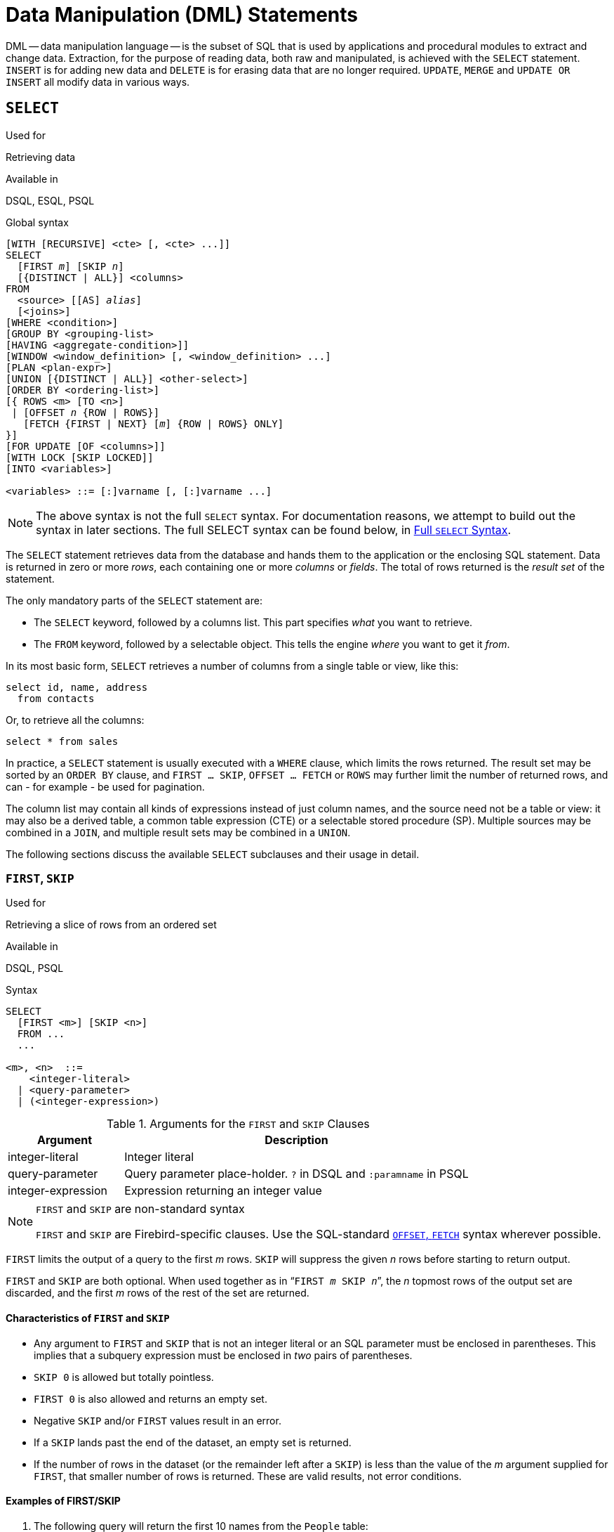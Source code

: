 [[fblangref50-dml]]
= Data Manipulation (DML) Statements

DML -- data manipulation language -- is the subset of SQL that is used by applications and procedural modules to extract and change data.
Extraction, for the purpose of reading data, both raw and manipulated, is achieved with the `SELECT` statement.
`INSERT` is for adding new  data and `DELETE` is for erasing data that are no longer required.
`UPDATE`, `MERGE` and `UPDATE OR INSERT` all modify data in various ways.

[[fblangref50-dml-select]]
== `SELECT`

.Used for
Retrieving data

.Available in
DSQL, ESQL, PSQL

.Global syntax
[listing,subs=+quotes]
----
[WITH [RECURSIVE] <cte> [, <cte> ...]]
SELECT
  [FIRST _m_] [SKIP _n_]
  [{DISTINCT | ALL}] <columns>
FROM
  <source> [[AS] _alias_]
  [<joins>]
[WHERE <condition>]
[GROUP BY <grouping-list>
[HAVING <aggregate-condition>]]
[WINDOW <window_definition> [, <window_definition> ...]
[PLAN <plan-expr>]
[UNION [{DISTINCT | ALL}] <other-select>]
[ORDER BY <ordering-list>]
[{ ROWS <m> [TO <n>]
 | [OFFSET _n_ {ROW | ROWS}]
   [FETCH {FIRST | NEXT} [_m_] {ROW | ROWS} ONLY]
}]
[FOR UPDATE [OF <columns>]]
[WITH LOCK [SKIP LOCKED]]
[INTO <variables>]

<variables> ::= [:]varname [, [:]varname ...]
----

[NOTE]
====
The above syntax is not the full `SELECT` syntax.
For documentation reasons, we attempt to build out the syntax in later sections.
The full SELECT syntax can be found below, in <<fblangref50-dml-select-full-syntax>>.
====

The `SELECT` statement retrieves data from the database and hands them to the application or the enclosing SQL statement.
Data is returned in zero or more [term]_rows_, each containing one or more [term]_columns_ or [term]_fields_.
The total of rows returned is the [term]_result set_ of the statement.

The only mandatory parts of the `SELECT` statement are:

* The `SELECT` keyword, followed by a columns list. This part specifies _what_ you want to retrieve.
* The `FROM` keyword, followed by a selectable object. This tells the engine _where_ you want to get it _from_.

In its most basic form, `SELECT` retrieves a number of columns from a single table or view, like this:

[source]
----
select id, name, address
  from contacts
----

Or, to retrieve all the columns:

[source]
----
select * from sales
----

In practice, a `SELECT` statement is usually executed with a `WHERE` clause, which limits the rows returned.
The result set may be sorted by an `ORDER BY` clause, and `FIRST ... SKIP`, `OFFSET ... FETCH` or `ROWS` may further limit the number of returned rows, and can - for example - be used for pagination.

The column list may contain all kinds of expressions instead of just column names, and the source need not be a table or view: it may also be a derived table, a common table expression (CTE) or a selectable stored procedure (SP).
Multiple sources may be combined in a `JOIN`, and multiple result sets may be combined in a `UNION`.

The following sections discuss the available `SELECT` subclauses and their usage in detail.

[[fblangref50-dml-select-first-skip]]
=== `FIRST`, `SKIP`

.Used for
Retrieving a slice of rows from an ordered set

.Available in
DSQL, PSQL

.Syntax
[listing]
----
SELECT
  [FIRST <m>] [SKIP <n>]
  FROM ...
  ...

<m>, <n>  ::=
    <integer-literal>
  | <query-parameter>
  | (<integer-expression>)
----

[[fblangref50-dml-tbl-firstskip]]
.Arguments for the `FIRST` and `SKIP` Clauses
[cols="<1,<3", options="header",stripes="none"]
|===
^| Argument
^| Description

|integer-literal
|Integer literal

|query-parameter
|Query parameter place-holder.
`?` in DSQL and `:paramname` in PSQL

|integer-expression
|Expression returning an integer value
|===

.`FIRST` and `SKIP` are non-standard syntax
[NOTE]
====
`FIRST` and `SKIP` are Firebird-specific clauses.
Use the SQL-standard <<fblangref50-dml-select-offsetfetch>> syntax wherever possible.
====

`FIRST` limits the output of a query to the first _m_ rows.
`SKIP` will suppress the given _n_ rows before starting to return output.

`FIRST` and `SKIP` are both optional.
When used together as in "```FIRST __m__ SKIP __n__```", the _n_ topmost rows of the output set are discarded, and the first _m_ rows of the rest of the set are returned.

[[fblangref50-dml-select-first-skip01]]
==== Characteristics of `FIRST` and `SKIP`

* Any argument to `FIRST` and `SKIP` that is not an integer literal or an SQL parameter must be enclosed in parentheses.
This implies that a subquery expression must be enclosed in _two_ pairs of parentheses.
* `SKIP 0` is allowed but totally pointless.
* `FIRST 0` is also allowed and returns an empty set.
* Negative `SKIP` and/or `FIRST` values result in an error.
* If a `SKIP` lands past the end of the dataset, an empty set is returned.
* If the number of rows in the dataset (or the remainder left after a `SKIP`) is less than the value of the _m_ argument supplied for `FIRST`, that smaller number of rows is returned.
These are valid results, not error conditions.

[float]
[[fblangref50-dml-select-first-skip-examples]]
==== Examples of FIRST/SKIP

. The following query will return the first 10 names from the `People` table:
+
[source]
----
select first 10 id, name from People
  order by name asc
----
. The following query will return everything _but_ the first 10 names:
+
[source]
----
select skip 10 id, name from People
  order by name asc
----
. And this one returns the last 10 rows.
Notice the double parentheses:
+
[source]
----
select skip ((select count(*) - 10 from People))
  id, name from People
  order by name asc
----
. This query returns rows 81 to 100 of the People table:
+
[source]
----
select first 20 skip 80 id, name from People
  order by name asc
----

.See also
<<fblangref50-dml-select-offsetfetch>>, <<fblangref50-dml-select-rows,`ROWS`>>

[[fblangref50-dml-select-column-list]]
=== The `SELECT` Columns List

The columns list contains one or more comma-separated value expressions.
Each expression provides a value for one output column.
Alternatively, `{asterisk}` ("`select star`" or "`select all`") can be used to stand for all the columns in a relation (i.e. a table, view or selectable stored procedure).

.Syntax
[listing,subs="+quotes,attributes,macros"]
----
SELECT
  [...]
  [{DISTINCT | ALL}] <select_list>
  [...]
  FROM ...

<select_list> ::= * | <output_column> [, <output_column> ...]

<output_column> ::=
    <qualifier>.*
  | <value_expression> [COLLATE _collation_] [[AS] _alias_]

<value_expression> ::=
    [<qualifier>.{endsb}__col_name__
  | [<qualifier>.{endsb}__selectable_SP_outparm__
  | <literal>
  | <context-variable>
  | <function-call>
  | <single-value-subselect>
  | <CASE-construct>
  | _any other expression returning a single_
    _value of a Firebird data type or NULL_

<qualifier> ::= _a relation name or alias_

<function-call> ::=
    <normal_function>
  | <aggregate_function>
  | <window_function>

<normal_function> ::=
  !! See <<fblangref50-functions,Built-in Scalar Functions>> !!

<aggregate_function> ::=
  !! See <<fblangref50-aggfuncs,Aggregate Functions>> !!

<window_function> ::=
  !! See <<fblangref50-windowfuncs,Window Functions>> !!
----

[[fblangref50-dml-tbl-columnslist]]
.Arguments for the `SELECT` Columns List
[cols="<1,<3", options="header",stripes="none"]
|===
^| Argument
^| Description

|qualifier
|Name of relation (view, stored procedure, derived table);
or an alias for it

|collation
|Only for character-type columns: a collation name that exists and is valid for the character set of the data

|alias
|Column or field alias

|col_name
|Name of a table or view column

|selectable_SP_outparm
|Declared name of an output parameter of a selectable stored procedure

|literal
|A literal

|context-variable
|Context variable

|function-call
|Scalar, aggregate, or window function expression

|single-value-subselect
|A subquery returning one scalar value (singleton)

|CASE-construct
|CASE construct setting conditions for a return value
|===

It is always valid to qualify a column name (or "```{asterisk}```") with the name or alias of the table, view or selectable SP to which it belongs, followed by a dot ('```.```').
For example, `relationname.columnname`, `relationname.{asterisk}`, `alias.columnname`, `alias.{asterisk}`.
Qualifying is _required_ if the column name occurs in more than one relation taking part in a join.
Qualifying "```{asterisk}```" is always mandatory if it is not the only item in the column list.

[IMPORTANT]
====
Aliases hide the original relation name: once a table, view or procedure has been aliased, only the alias can be used as its qualifier throughout the query.
The relation name itself becomes unavailable.
====

The column list may optionally be preceded by one of the keywords `DISTINCT` or `ALL`:

* `DISTINCT` filters out any duplicate rows.
That is, if two or more rows have the same values in every corresponding column, only one of them is included in the result set
* `ALL` is the default: it returns all of the rows, including duplicates.
`ALL` is rarely used;
it is supported for compliance with the SQL standard.

A `COLLATE` clause will not change the appearance of the column as such.
However, if the specified collation changes the case or accent sensitivity of the column, it may influence: 

* The ordering, if an `ORDER BY` clause is also present and it involves that column
* Grouping, if the column is part of a `GROUP BY` clause
* The rows retrieved (and hence the total number of rows in the result set), if `DISTINCT` is used

[float]
[[fblangref50-dml-select-column-list-example]]
===== Examples of `SELECT` queries with different types of column lists

A simple `SELECT` using only column names:

[source]
----
select cust_id, cust_name, phone
  from customers
  where city = 'London'
----

A query featuring a concatenation expression and a function call in the columns list:

[source]
----
select 'Mr./Mrs. ' || lastname, street, zip, upper(city)
  from contacts
  where date_last_purchase(id) = current_date
----

A query with two subselects:

[source]
----
select p.fullname,
  (select name from classes c where c.id = p.class) as class,
  (select name from mentors m where m.id = p.mentor) as mentor
from pupils p
----

The following query accomplishes the same as the previous one using joins instead of subselects:

[source]
----
select p.fullname,
  c.name as class,
  m.name as mentor
  join classes c on c.id = p.class
from pupils p
  join mentors m on m.id = p.mentor
----

This query uses a `CASE` construct to determine the correct title, e.g.
when sending mail to a person:

[source]
----
select case upper(sex)
    when 'F' then 'Mrs.'
    when 'M' then 'Mr.'
    else ''
  end as title,
  lastname,
  address
from employees
----

Query using a window function.
Ranks employees by salary.

[source]
----
SELECT
  id,
  salary,
  name ,
  DENSE_RANK() OVER (ORDER BY salary) AS EMP_RANK
FROM employees
ORDER BY salary;
----

Querying a selectable stored procedure:

[source]
----
select * from interesting_transactions(2010, 3, 'S')
  order by amount
----

Selecting from columns of a derived table.
A derived table is a parenthesized `SELECT` statement whose result set is used in an enclosing query as if it were a regular table or view.
The derived table is shown in bold here:

[source,subs=+quotes]
----
select fieldcount,
  count(relation) as num_tables
from **(select r.rdb$relation_name as relation,
        count(*) as fieldcount
      from rdb$relations r
        join rdb$relation_fields rf
          on rf.rdb$relation_name = r.rdb$relation_name
      group by relation)**
group by fieldcount
----

Asking the time through a context variable (`CURRENT_TIME`):

[source]
----
select current_time from rdb$database
----

For those not familiar with `RDB$DATABASE`: this is a system table that is present in all Firebird databases and is guaranteed to contain exactly one row.
Although it wasn't created for this purpose, it has become standard practice among Firebird programmers to select from this table if you want to select "`from nothing`", i.e. if you need data that are not bound to a table or view, but can be derived from the expressions in the output columns alone.
Another example is:

[source]
----
select power(12, 2) as twelve_squared, power(12, 3) as twelve_cubed
  from rdb$database
----

Finally, an example where you select some meaningful information from `RDB$DATABASE` itself:

[source]
----
select rdb$character_set_name from rdb$database
----

As you may have guessed, this will give you the default character set of the database.

.See also
<<fblangref50-functions,Functions>>, <<fblangref50-aggfuncs,Aggregate Functions>>, <<fblangref50-windowfuncs,Window Functions>>, <<fblangref50-contextvars,Context Variables>>, <<fblangref50-commons-conditional-case,`CASE`>>, <<fblangref50-commons-subqueries,Subqueries>>

[[fblangref50-dml-select-from]]
=== The `FROM` clause

The `FROM` clause specifies the source(s) from which the data are to be retrieved.
In its simplest form, this is just a single table or view.
However, the source can also be a selectable stored procedure, a derived table, or a common table expression.
Multiple sources can be combined using various types of joins.

This section focuses on single-source selects.
<<fblangref50-dml-select-joins,Joins>> are discussed in a following section.

.Syntax
[listing,subs=+quotes]
----
SELECT
  ...
  FROM <source>
  [<joins>]
  [...]

<source> ::=
  { _table_
  | _view_
  | _selectable-stored-procedure_ [(<args>)]
  | <derived-table>
  | LATERAL <derived-table>
  | <common-table-expression>
  } [[AS] _alias_]

<derived-table> ::=
  (<select-statement>) [[AS] _alias_] [(<column-aliases>)]

<common-table-expression> ::=
  WITH [RECURSIVE] <cte-def> [, <cte-def> ...]
  <select-statement>

<cte-def> ::= _name_ [(<column-aliases>)] AS (<select-statement>)

<column-aliases> ::= _column-alias_ [, _column-alias_ ...]
----

[[fblangref50-dml-tbl-from]]
.Arguments for the `FROM` Clause
[cols="<1,<3", options="header",stripes="none"]
|===
^| Argument
^| Description

|table
|Name of a table

|view
|Name of a view

|selectable-stored-procedure
|Name of a selectable stored procedure

|args
|Selectable stored procedure arguments

|derived-table
|Derived table query expression

|cte-def
|Common table expression (CTE) definition, including an "`ad hoc`" name

|select-statement
|Any SELECT statement

|column-aliases
|Alias for a column in a relation, CTE or derived table

|name
|The "`ad hoc`" name for a CTE

|alias
|The alias of a data source (table, view, procedure, CTE, derived table)
|===

[[fblangref50-dml-select-from-table-view]]
==== Selecting `FROM` a table or view

When selecting from a single table or view, the `FROM` clause requires nothing more than the name.
An alias may be useful or even necessary if there are subqueries that refer to the main select statement (as they often do -- subqueries like this are called [term]_correlated subqueries_).

[float]
[[fblangref50-dml-select-from-example]]
===== Examples

[source]
----
select id, name, sex, age from actors
where state = 'Ohio'
----

[source]
----
select * from birds
where type = 'flightless'
order by family, genus, species
----

[source]
----
select firstname,
  middlename,
  lastname,
  date_of_birth,
  (select name from schools s where p.school = s.id) schoolname
from pupils p
where year_started = '2012'
order by schoolname, date_of_birth
----

.Never mix column names with column aliases!
[IMPORTANT]
====
If you specify an alias for a table or a view, you must always use this alias in place of the table name whenever you query the columns of the relation (and wherever else you make a reference to columns, such as `ORDER BY`, `GROUP BY` and `WHERE` clauses).

Correct use:

[source]
----
SELECT PEARS
FROM FRUIT;

SELECT FRUIT.PEARS
FROM FRUIT;

SELECT PEARS
FROM FRUIT F;

SELECT F.PEARS
FROM FRUIT F;
----

Incorrect use:

[source]
----
SELECT FRUIT.PEARS
FROM FRUIT F;
----
====

[[fblangref50-dml-select-sp]]
==== Selecting `FROM` a stored procedure

A [term]_selectable stored procedure_ is a procedure that:

* contains at least one output parameter, and
* utilizes the `SUSPEND` keyword so the caller can fetch the output rows one by one, just as when selecting from a table or view.

The output parameters of a selectable stored procedure correspond to the columns of a regular table.

Selecting from a stored procedure without input parameters is just like selecting from a table or view:

[source]
----
select * from suspicious_transactions
  where assignee = 'John'
----

Any required input parameters must be specified after the procedure name, enclosed in parentheses:

[source]
----
select name, az, alt from visible_stars('Brugge', current_date, '22:30')
  where alt >= 20
  order by az, alt
----

Values for optional parameters (that is, parameters for which default values have been defined) may be omitted or provided.
However, if you provide them only partly, the parameters you omit must all be at the tail end.

Supposing that the procedure `visible_stars` from the previous example has two optional parameters: `min_magn` (`numeric(3,1)`) and `spectral_class` (`varchar(12)`), the following queries are all valid:

[source]
----
select name, az, alt
from visible_stars('Brugge', current_date, '22:30');

select name, az, alt
from visible_stars('Brugge', current_date, '22:30', 4.0);

select name, az, alt
from visible_stars('Brugge', current_date, '22:30', 4.0, 'G');
----

But this one isn't, because there's a "`hole`" in the parameter list:

[source]
----
select name, az, alt
from visible_stars('Brugge', current_date, '22:30', 'G');
----

An alias for a selectable stored procedure is specified _after_ the parameter list:

[source]
----
select
  number,
  (select name from contestants c where c.number = gw.number)
from get_winners('#34517', 'AMS') gw
----

If you refer to an output parameter ("`column`") by qualifying it with the full procedure name, the procedure alias should be omitted:

[source]
----
select
  number,
  (select name from contestants c where c.number = get_winners.number)
from get_winners('#34517', 'AMS')
----

.See also
<<fblangref50-psql-storedprocs,Stored Procedures>>, <<fblangref50-ddl-proc-create,`CREATE PROCEDURE`>>

[[fblangref50-dml-select-from-dt]]
==== Selecting `FROM` a derived table

A derived table is a valid `SELECT` statement enclosed in parentheses, optionally followed by a table alias and/or column aliases.
The result set of the statement acts as a virtual table which the enclosing statement can query.

.Syntax
[listing,subs=+quotes]
----
(<select-query>)
  [[AS] _derived-table-alias_]
  [(<derived-column-aliases>)]

<derived-column-aliases> := _column-alias_ [, _column-alias_ ...]
----

The set returned data set by this "```SELECT FROM (SELECT FROM..)```" style of statement is a virtual table that can be queried within the enclosing statement, as if it were a regular table or view.

[float]
[[fblangref50-dml-select-from-dt-lateral]]
===== `LATERAL` Derived Tables

The keyword `LATERAL` marks a table as a lateral derived table.
Lateral derived tables can reference tables (including derived tables) that occur earlier in the `FROM` clause.
See <<fblangref50-dml-select-joins-lateral>> for more information.

[float]
[[fblangref50-dml-select-from-dt-example]]
===== Example using a derived table

The derived table in the query below returns the list of table names in the database, and the number of columns in each table.
A "`drill-down`" query on the derived table returns the counts of fields and the counts of tables having each field count:

[source]
----
SELECT
  FIELDCOUNT,
  COUNT(RELATION) AS NUM_TABLES
FROM (SELECT
        R.RDB$RELATION_NAME RELATION,
        COUNT(*) AS FIELDCOUNT
      FROM RDB$RELATIONS R
        JOIN RDB$RELATION_FIELDS RF
        ON RF.RDB$RELATION_NAME = R.RDB$RELATION_NAME
        GROUP BY RELATION)
GROUP BY FIELDCOUNT
----

A trivial example demonstrating how the alias of a derived table and the list of column aliases (both optional) can be used:

[source]
----
SELECT
  DBINFO.DESCR, DBINFO.DEF_CHARSET
FROM (SELECT *
      FROM RDB$DATABASE) DBINFO
        (DESCR, REL_ID, SEC_CLASS, DEF_CHARSET)
----

.More about Derived Tables
[NOTE]
====
Derived tables can 

* be nested
* be unions, and can be used in unions
* contain aggregate functions, subqueries and joins
* be used in aggregate functions, subqueries and joins
* be calls to selectable stored procedures or queries to them
* have `WHERE`, `ORDER BY` and `GROUP BY` clauses, `FIRST`/`SKIP` or `ROWS` directives, et al.

Furthermore, 

* Each column in a derived table must have a name.
If it does not have a name, such as when it is a constant or a run-time expression, it should be given an alias, either in the regular way or by including it in the list of column aliases in the derived table's specification.
** _The list of column aliases is optional but, if it exists, it must contain an alias for every column in the derived table_
* The optimizer can process derived tables very effectively.
However, if a derived table is included in an inner join and contains a subquery, the optimizer will be unable to use any join order.
====

[float]
===== A more useful example

Suppose we have a table `COEFFS` which contains the coefficients of a number of quadratic equations we have to solve.
It has been defined like this:

[source]
----
create table coeffs (
  a double precision not null,
  b double precision not null,
  c double precision not null,
  constraint chk_a_not_zero check (a <> 0)
)
----

Depending on the values of `a`, `b` and `c`, each equation may have zero, one or two solutions.
It is possible to find these solutions with a single-level query on table `COEFFS`, but the code will look rather messy and several values (like the discriminant) will have to be calculated multiple times per row.
A derived table can help keep things clean here:

[source]
----
select
  iif (D >= 0, (-b - sqrt(D)) / denom, null) sol_1,
  iif (D >  0, (-b + sqrt(D)) / denom, null) sol_2
  from
    (select b, b*b - 4*a*c, 2*a from coeffs) (b, D, denom)
----

If we want to show the coefficients next to the solutions (which may not be a bad idea), we can alter the query like this:

[source]
----
select
  a, b, c,
  iif (D >= 0, (-b - sqrt(D)) / denom, null) sol_1,
  iif (D >  0, (-b + sqrt(D)) / denom, null) sol_2
  from
    (select a, b, c, b*b - 4*a*c as D, 2*a as denom
     from coeffs)
----

Notice that whereas the first query used a column aliases list for the derived table, the second adds aliases internally where needed.
Both methods work, as long as every column is guaranteed to have a name.

[IMPORTANT]
====
All columns in the derived table will be evaluated as many times as they are specified in the main query.
This is important, as it can lead to unexpected results when using non-deterministic functions.
The following shows an example of this.

[source]
----
SELECT
  UUID_TO_CHAR(X) AS C1,
  UUID_TO_CHAR(X) AS C2,
  UUID_TO_CHAR(X) AS C3
FROM (SELECT GEN_UUID() AS X
      FROM RDB$DATABASE) T;
----

The result if this query produces three different values:

[listing]
----
C1  80AAECED-65CD-4C2F-90AB-5D548C3C7279
C2  C1214CD3-423C-406D-B5BD-95BF432ED3E3
C3  EB176C10-F754-4689-8B84-64B666381154
----

To ensure a single result of the `GEN_UUID` function, you can use the following method:

[source]
----
SELECT
  UUID_TO_CHAR(X) AS C1,
  UUID_TO_CHAR(X) AS C2,
  UUID_TO_CHAR(X) AS C3
FROM (SELECT GEN_UUID() AS X
      FROM RDB$DATABASE
      UNION ALL
      SELECT NULL FROM RDB$DATABASE WHERE 1 = 0) T;
----

This query produces a single result for all three columns:

[listing]
----
C1  80AAECED-65CD-4C2F-90AB-5D548C3C7279
C2  80AAECED-65CD-4C2F-90AB-5D548C3C7279
C3  80AAECED-65CD-4C2F-90AB-5D548C3C7279
----

An alternative solution is to wrap the `GEN_UUID` query in a subquery:

[source]
----
SELECT
  UUID_TO_CHAR(X) AS C1,
  UUID_TO_CHAR(X) AS C2,
  UUID_TO_CHAR(X) AS C3
FROM (SELECT
        (SELECT GEN_UUID() FROM RDB$DATABASE) AS X
      FROM RDB$DATABASE) T;
----

This is an artifact of the current implementation.
This behaviour may change in a future Firebird version.
====

[[fblangref50-dml-select-from-cte]]
==== Selecting `FROM` a Common Table Expression (CTE)

A common table expression -- or _CTE_ -- is a more complex variant of the derived table, but it is also more powerful.
A preamble, starting with the keyword `WITH`, defines one or more named __CTE__'s, each with an optional column aliases list.
The main query, which follows the preamble, can then access these __CTE__'s as if they were regular tables or views.
The __CTE__'s go out of scope once the main query has run to completion.

For a full discussion of __CTE__'s, please refer to the section <<fblangref50-dml-select-cte>>.

The following is a rewrite of our derived table example as a _CTE_:

[source]
----
with vars (b, D, denom) as (
  select b, b*b - 4*a*c, 2*a from coeffs
)
select
  iif (D >= 0, (-b - sqrt(D)) / denom, null) sol_1,
  iif (D >  0, (-b + sqrt(D)) / denom, null) sol_2
from vars
----

Except for the fact that the calculations that have to be made first are now at the beginning, this isn't a great improvement over the derived table version.
However, we can now also eliminate the double calculation of `sqrt(D)` for every row:

[source]
----
with vars (b, D, denom) as (
  select b, b*b - 4*a*c, 2*a from coeffs
),
vars2 (b, D, denom, sqrtD) as (
  select b, D, denom, iif (D >= 0, sqrt(D), null) from vars
)
select
  iif (D >= 0, (-b - sqrtD) / denom, null) sol_1,
  iif (D >  0, (-b + sqrtD) / denom, null) sol_2
from vars2
----

The code is a little more complicated now, but it might execute more efficiently (depending on what takes more time: executing the `SQRT` function or passing the values of `b`, `D` and `denom` through an extra _CTE_).
Incidentally, we could have done the same with derived tables, but that would involve nesting.

[IMPORTANT]
====
All columns in the CTE will be evaluated as many times as they are specified in the main query.
This is important, as it can lead to unexpected results when using non-deterministic functions.
The following shows an example of this.

[source]
----
WITH T (X) AS (
  SELECT GEN_UUID()
  FROM RDB$DATABASE)
SELECT
  UUID_TO_CHAR(X) as c1,
  UUID_TO_CHAR(X) as c2,
  UUID_TO_CHAR(X) as c3
FROM T
----

The result if this query produces three different values:

[listing]
----
C1  80AAECED-65CD-4C2F-90AB-5D548C3C7279
C2  C1214CD3-423C-406D-B5BD-95BF432ED3E3
C3  EB176C10-F754-4689-8B84-64B666381154
----

To ensure a single result of the `GEN_UUID` function, you can use the following method:

[source]
----
WITH T (X) AS (
  SELECT GEN_UUID()
  FROM RDB$DATABASE
  UNION ALL
  SELECT NULL FROM RDB$DATABASE WHERE 1 = 0)
SELECT
  UUID_TO_CHAR(X) as c1,
  UUID_TO_CHAR(X) as c2,
  UUID_TO_CHAR(X) as c3
FROM T;
----

This query produces a single result for all three columns:

[listing]
----
C1  80AAECED-65CD-4C2F-90AB-5D548C3C7279
C2  80AAECED-65CD-4C2F-90AB-5D548C3C7279
C3  80AAECED-65CD-4C2F-90AB-5D548C3C7279
----

An alternative solution is to wrap the `GEN_UUID` query in a subquery:

[source]
----
WITH T (X) AS (
  SELECT (SELECT GEN_UUID() FROM RDB$DATABASE)
  FROM RDB$DATABASE)
SELECT
  UUID_TO_CHAR(X) as c1,
  UUID_TO_CHAR(X) as c2,
  UUID_TO_CHAR(X) as c3
FROM T;
----

This is an artifact of the current implementation.
This behaviour may change in a future Firebird version.
====

.See also
<<fblangref50-dml-select-cte>>.

[[fblangref50-dml-select-joins]]
=== Joins

Joins combine data from two sources into a single set.
This is done on a row-by-row basis and usually involves checking a [term]_join condition_ in order to determine which rows should be merged and appear in the resulting dataset.
There are several types (`INNER`, `OUTER`) and classes (qualified, natural, etc.) of joins, each with its own syntax and rules.

Since joins can be chained, the datasets involved in a join may themselves be joined sets.

.Syntax
[listing,subs=+quotes]
----
SELECT
   ...
   FROM <source>
   [<joins>]
   [...]

<source> ::=
  { _table_
  | _view_
  | _selectable-stored-procedure_ [(<args>)]
  | <derived-table>
  | LATERAL <derived-table>
  | <common-table-expression>
  } [[AS] _alias_]

<joins> ::= <join> [<join> ...]

<join> ::=
    [<join-type>] JOIN <source> <join-condition>
  | NATURAL [<join-type>] JOIN <source>
  | {CROSS JOIN | ,} <source>

<join-type> ::= INNER | {LEFT | RIGHT | FULL} [OUTER]

<join-condition> ::= ON <condition> | USING (<column-list>)
----

[[fblangref50-dml-tbl-join]]
.Arguments for `JOIN` Clauses
[cols="<1,<3", options="header",stripes="none"]
|===
^| Argument
^| Description

|table
|Name of a table

|view
|name of a view

|selectable-stored-procedure
|Name of a selectable stored procedure

|args
|Selectable stored procedure input parameter(s)

|derived-table
|Reference, by name, to a derived table

|common-table-expression
|Reference, by name, to a common table expression (CTE)

|alias
|An alias for a data source (table, view, procedure, CTE, derived table)

|condition
|Join condition (criterion)

|column-list
|The list of columns used for an equi-join
|===

[[fblangref50-dml-select-joins-types]]
==== Inner vs. Outer Joins

A join always combines data rows from two sets (usually referred to as the left set and the right set).
By default, only rows that meet the join condition (i.e. that match at least one row in the other set when the join condition is applied) make it into the result set.
This default type of join is called an [term]_inner join_.
Suppose we have the following two tables:

.Table A
[%autowidth,cols="1,1", options="header", caption=""]
|===
| ID
| S

|87
|Just some text

|235
|Silence
|===

.Table B
[%autowidth,cols="1,1", options="header", caption=""]
|===
| CODE
| X

|-23
|56.7735

|87
|416.0
|===

If we join these tables like this:

[source]
----
select *
  from A
  join B on A.id = B.code;
----

then the result set will be:

[%autowidth,cols="1,1,1,1", options="header"]
|===
| ID
| S
| CODE
| X

|87
|Just some text
|87
|416.0
|===

The first row of `A` has been joined with the second row of `B` because together they met the condition "```A.id = B.code```".
The other rows from the source tables have no match in the opposite set and are therefore not included in the join.
Remember, this is an `INNER` join.
We can make that fact explicit by writing:

[source]
----
select *
  from A
  inner join B on A.id = B.code;
----

However, since `INNER` is the default, it is usually ommitted.

It is perfectly possible that a row in the left set matches several rows from the right set or vice versa.
In that case, all those combinations are included, and we can get results like:

[%autowidth,cols="1,1,1,1", options="header"]
|===
| ID
| S
| CODE
| X

|87
|Just some text
|87
|416.0

|87
|Just some text
|87
|-1.0

|-23
|Don't know
|-23
|56.7735

|-23
|Still don't know
|-23
|56.7735

|-23
|I give up
|-23
|56.7735
|===

Sometimes we want (or need) _all_ the rows of one or both of the sources to appear in the joined set, regardless of whether they match a record in the other source.
This is where outer joins come in.
A `LEFT` outer join includes all the records from the left set, but only matching records from the right set.
In a `RIGHT` outer join it's the other way around.
`FULL` outer joins include all the records from both sets.
In all outer joins, the "`holes`" (the places where an included source record doesn't have a match in the other set) are filled up with ``NULL``s.

In order to make an outer join, you must specify `LEFT`, `RIGHT` or `FULL`, optionally followed by the keyword `OUTER`.

Below are the results of the various outer joins when applied to our original tables `A` and `B`:

[source]
----
select *
  from A
  left [outer] join B on A.id = B.code;
----

[%autowidth,cols="1,1,1,1", options="header"]
|===
| ID
| S
| CODE
| X

|87
|Just some text
|87
|416.0

|235
|Silence
|__<null>__
|__<null>__
|===

[source]
----
select *
  from A
  right [outer] join B on A.id = B.code
----

[%autowidth,cols="1,1,1,1", options="header"]
|===
| ID
| S
| CODE
| X

|__<null>__
|__<null>__
|-23
|56.7735

|87
|Just some text
|87
|416.0
|===

[source]
----
select *
  from A
  full [outer] join B on A.id = B.code
----

[%autowidth,cols="1,1,1,1", options="header"]
|===
| ID
| S
| CODE
| X

|__<null>__
|__<null>__
|-23
|56.7735

|87
|Just some text
|87
|416.0

|235
|Silence
|__<null>__
|__<null>__
|===

[[fblangref50-dml-select-joins-qualified]]
==== Qualified joins

Qualified joins specify conditions for the combining of rows.
This happens either explicitly in an `ON` clause or implicitly in a `USING` clause.

.Syntax
[listing]
----
<qualified-join> ::= [<join-type>] JOIN <source> <join-condition>

<join-type> ::= INNER | {LEFT | RIGHT | FULL} [OUTER]

<join-condition> ::= ON <condition> | USING (<column-list>)
----

[[fblangref50-dml-select-joins-explicit]]
===== Explicit-condition joins

Most qualified joins have an `ON` clause, with an explicit condition that can be any valid Boolean expression, but usually involves some comparison between the two sources involved.

Quite often, the condition is an equality test (or a number of ``AND``ed equality tests) using the "```=```" operator.
Joins like these are called [term]_equi-joins_.
(The examples in the section on inner and outer joins were al equi-joins.)

Examples of joins with an explicit condition:

[source]
----
/* Select all Detroit customers who made a purchase
   in 2013, along with the purchase details: */
select * from customers c
  join sales s on s.cust_id = c.id
  where c.city = 'Detroit' and s.year = 2013;
----

[source]
----
/* Same as above, but include non-buying customers: */
select * from customers c
  left join sales s on s.cust_id = c.id
  where c.city = 'Detroit' and s.year = 2013;
----

[source]
----
/* For each man, select the women who are taller than he.
   Men for whom no such woman exists are not included. */
select m.fullname as man, f.fullname as woman
  from males m
  join females f on f.height > m.height;
----

[source]
----
/* Select all pupils with their class and mentor.
   Pupils without a mentor are also included.
   Pupils without a class are not included. */
select p.firstname, p.middlename, p.lastname,
       c.name, m.name
  from pupils p
  join classes c on c.id = p.class
  left join mentors m on m.id = p.mentor;
----

[[fblangref50-dml-select-joins-named-columns]]
===== Named columns joins

Equi-joins often compare columns that have the same name in both tables.
If this is the case, we can also use the second type of qualified join: the [term]_named columns join_. 

[NOTE]
====
Named columns joins are not supported in Dialect 1 databases.
====

Named columns joins have a `USING` clause which states just the column names.
So instead of this:

[source]
----
select * from flotsam f
  join jetsam j
  on f.sea = j.sea
  and f.ship = j.ship;
----

we can also write:

[source]
----
select * from flotsam
  join jetsam using (sea, ship)
----

which is considerably shorter.
The result set is a little different though -- at least when using "```SELECT {asterisk}```":

* The explicit-condition join -- with the `ON` clause -- will contain each of the columns `SEA` and `SHIP` twice: once from table `FLOTSAM`, and once from table `JETSAM`.
Obviously, they will have the same values.
* The named columns join -- with the `USING` clause -- will contain these columns only once.

If you want all the columns in the result set of the named columns join, set up your query like this:

[source]
----
select f.*, j.*
  from flotsam f
  join jetsam j using (sea, ship);
----

This will give you the exact same result set as the explicit-condition join.

For an `OUTER` named columns join, there's an additional twist when using "```SELECT {asterisk}```" or an unqualified column name from the `USING` list:

If a row from one source set doesn't have a match in the other but must still be included because of the `LEFT`, `RIGHT` or `FULL` directive, the merged column in the joined set gets the non-``NULL`` value.
That is fair enough, but now you can't tell whether this value came from the left set, the right set, or both.
This can be especially deceiving when the value came from the right hand set, because "```{asterisk}```" always shows combined columns in the left hand part -- even in the case of a `RIGHT` join.

Whether this is a problem or not depends on the situation.
If it is, use the "```a.{asterisk}, b.{asterisk}```" approach shown above, with `a` and `b` the names or aliases of the two sources.
Or better yet, avoid "```{asterisk}```" altogether in your serious queries and qualify all column names in joined sets.
This has the additional benefit that it forces you to think about which data you want to retrieve and where from.

It is your responsibility to make sure the column names in the `USING` list are of compatible types between the two sources.
If the types are compatible but not equal, the engine converts them to the type with the broadest range of values before comparing the values.
This will also be the data type of the merged column that shows up in the result set if "```SELECT {asterisk}```" or the unqualified column name is used.
Qualified columns on the other hand will always retain their original data type.

[TIP]
====
If, when joining by named columns, you are using a join column in the `WHERE` clause, always use the qualified column name, otherwise an index on this column will not be used.

[source]
----
SELECT 1 FROM t1 a JOIN t2 b USING (x) WHERE x = 0;

-- PLAN JOIN (A NATURAL , B INDEX (RDB$2))
----

However:

[source]
----
SELECT 1 FROM t1 a JOIN t2 b USING (x) WHERE a.x = 0;
-- PLAN JOIN (A INDEX (RDB$1), B INDEX (RDB$2))

SELECT 1 FROM t1 a JOIN t2 b USING (x) WHERE b.x = 0;
-- PLAN JOIN (A INDEX (RDB$1), B INDEX (RDB$2))
----

The fact is, the unspecified column in this case is implicitly replaced by `COALESCE(a.x, b.x).
This clever trick is used to disambiguate column names, but it also interferes with the use of the index.
====

[[fblangref50-dml-select-joins-natural]]
==== Natural joins

Taking the idea of the named columns join a step further, a [term]_natural join_ performs an automatic equi-join on all the columns that have the same name in the left and right table.
The data types of these columns must be compatible. 

[NOTE]
====
Natural joins are not supported in Dialect 1 databases.
====

.Syntax
[listing]
----
<natural-join> ::= NATURAL [<join-type>] JOIN <source>

<join-type> ::= INNER | {LEFT | RIGHT | FULL} [OUTER]
----

Given these two tables:

[source]
----
create table TA (
  a bigint,
  s varchar(12),
  ins_date date
);
----

[source]
----
create table TB (
  a bigint,
  descr varchar(12),
  x float,
  ins_date date
);
----

A natural join on `TA` and `TB` would involve the columns `a` and `ins_date`, and the following two statements would have the same effect:

[source]
----
select * from TA
  natural join TB;
----

[source]
----
select * from TA
  join TB using (a, ins_date);
----

Like all joins, natural joins are inner joins by default, but you can turn them into outer joins by specifying `LEFT`, `RIGHT` or `FULL` before the `JOIN` keyword.

[CAUTION]
====
If there are no columns with the same name in the two source relations, a `CROSS JOIN` is performed.
We'll get to this type of join in a minute.
====

[[fblangref50-dml-select-joins-cross]]
==== Cross joins

A cross join produces the full set product of the two data sources.
This means that it successfully matches every row in the left source to every row in the right source.

.Syntax
[listing]
----
<cross-join> ::= {CROSS JOIN | ,} <source>
----

Please notice that the comma syntax is deprecated!
It is only supported to keep legacy code working and may disappear in some future version.

Cross-joining two sets is equivalent to joining them on a tautology (a condition that is always true).
The following two statements have the same effect:

[source]
----
select * from TA
  cross join TB;
----

[source]
----
select * from TA
  join TB on 1 = 1;
----

Cross joins are inner joins, because they only include matching records – it just so happens that _every_ record matches!
An outer cross join, if it existed, wouldn't add anything to the result, because what outer joins add are non-matching records, and these don't exist in cross joins.

Cross joins are seldom useful, except if you want to list all the possible combinations of two or more variables.
Suppose you are selling a product that comes in different sizes, different colors and different materials.
If these variables are each listed in a table of their own, this query would return all the combinations:

[source]
----
select m.name, s.size, c.name
  from materials m
  cross join sizes s
  cross join colors c;
----

[[fblangref50-dml-select-joins-implicit]]
===== Implicit Joins

In the SQL:89 standard, the tables involved in a join were specified as a comma-delimited list in the `FROM` clause (in other words, a <<#fblangref50-dml-select-joins-cross,cross join>>).
The join conditions were then specified in the `WHERE` clause among other search terms.
This type of join is called an implicit join.

An example of an implicit join:

[source]
----
/*
 * A sample of all Detroit customers who
 * made a purchase.
 */
SELECT *
FROM customers c, sales s
WHERE s.cust_id = c.id AND c.city = 'Detroit'
----

[IMPORTANT]
====
The implicit join syntax is deprecated and may be removed in a future version.
We recommend using the explicit join syntax shown earlier.
====

[[fblangref50-dml-select-joins-mix-implexpl]]
===== Mixing Explicit and Implicit Joins

Mixing explicit and implicit joins is not recommend, but is allowed.
However, some types of mixing are not supported by Firebird.

For example, the following query will raise the error "`Column does not belong to referenced table`"

[source]
----
SELECT *
FROM TA, TB
JOIN TC ON TA.COL1 = TC.COL1
WHERE TA.COL2 = TB.COL2
----

That is because the explicit join cannot see the `TA` table.
However, the next query will complete without error, since the restriction is not violated.

[source]
----
SELECT *
FROM TA, TB
JOIN TC ON TB.COL1 = TC.COL1
WHERE TA.COL2 = TB.COL2
----

[[fblangref50-dml-select-joins-equality]]
==== A Note on Equality

[IMPORTANT]
====
This note about equality and inequality operators applies everywhere in Firebird's SQL language, not just in `JOIN` conditions.
====

The "```=```" operator, which is explicitly used in many conditional joins and implicitly in named column joins and natural joins, only matches values to values.
According to the SQL standard, `NULL` is not a value and hence two ``NULL``s are neither equal nor unequal to one another.
If you need ``NULL``s to match each other in a join, use the `IS NOT DISTINCT FROM` operator.
This operator returns true if the operands have the same value _or_ if they are both `NULL`.

[source]
----
select *
  from A join B
  on A.id is not distinct from B.code;
----

Likewise, in the -- extremely rare -- cases where you want to join on __in__equality, use `IS DISTINCT FROM`, not "```<>```", if you want `NULL` to be considered different from any value and two ``NULL``s considered equal:

[source]
----
select *
  from A join B
  on A.id is distinct from B.code;
----

[[fblangref50-dml-select-joins-ambiguity]]
==== Ambiguous field names in joins

Firebird rejects unqualified field names in a query if these field names exist in more than one dataset involved in a join.
This is even true for inner equi-joins where the field name figures in the `ON` clause like this:

[source]
----
select a, b, c
  from TA
  join TB on TA.a = TB.a;
----

There is one exception to this rule: with named columns joins and natural joins, the unqualified field name of a column taking part in the matching process may be used legally and refers to the merged column of the same name.
For named columns joins, these are the columns listed in the `USING` clause.
For natural joins, they are the columns that have the same name in both relations.
But please notice again that, especially in outer joins, plain `colname` isn't always the same as `left.colname` or `right.colname`.
Types may differ, and one of the qualified columns may be `NULL` while the other isn't.
In that case, the value in the merged, unqualified column may mask the fact that one of the source values is absent.

[[fblangref50-dml-select-joins-storedprocs]]
==== Joins with stored procedures

If a join is performed with a stored procedure that is not correlated with other data streams via input parameters, there are no oddities.
If correlation _is_ involved, an unpleasant quirk reveals itself.
The problem is that the optimizer denies itself any way to determine the interrelationships of the input parameters of the procedure from the fields in the other streams:

[source]
----
SELECT *
FROM MY_TAB
JOIN MY_PROC(MY_TAB.F) ON 1 = 1;
----

Here, the procedure will be executed before a single record has been retrieved from the table, `MY_TAB`.
The `isc_no_cur_rec error` error (_no current record for fetch operation_) is raised, interrupting the execution.

The solution is to use syntax that specifies the join order _explicitly_:

[source]
----
SELECT *
FROM MY_TAB
LEFT JOIN MY_PROC(MY_TAB.F) ON 1 = 1;
----

This forces the table to be read before the procedure and everything works correctly.

[TIP]
====
This quirk has been recognised as a bug in the optimizer and will be fixed in the next version of Firebird.
====

[[fblangref50-dml-select-joins-lateral]]
==== Joins with `LATERAL` Derived Tables

A derived table defined with the `LATERAL` keyword is called a lateral derived table.
If a derived table is defined as lateral, then it is allowed to refer to other tables in the same `FROM` clause, but only those declared before it in the `FROM` clause.

.Lateral Derived Table Examples
[source]
----
/* select customers with their last order date and number */
select c.name, ox.order_date as last_order, ox.number
from customer c
  left join LATERAL (
    select first 1 o.order_date, o.number
    from orders o
    where o.id_customer = c.id
    order by o.ORDER_DATE desc
  ) as ox on true
--
select dt.population, dt.city_name, c.country_name
from (select distinct country_name from cities) AS c
  cross join LATERAL (
    select first 1 city_name, population
    from cities
    where cities.country_name = c.country_name
    order by population desc
  ) AS dt;
--
select salespeople.name,
       max_sale.amount,
       customer_of_max_sale.customer_name
from salespeople,
  LATERAL ( select max(amount) as amount
            from all_sales
            where all_sales.salesperson_id = salespeople.id
  ) as max_sale,
  LATERAL ( select customer_name
            from all_sales
            where all_sales.salesperson_id = salespeople.id
            and all_sales.amount = max_sale.amount
  ) as customer_of_max_sale;
----

[[fblangref50-dml-select-where]]
=== The `WHERE` clause

The `WHERE` clause serves to limit the rows returned to the ones that the caller is interested in.
The condition following the keyword `WHERE` can be as simple as a check like "```AMOUNT = 3```" or it can be a multilayered, convoluted expression containing subselects, predicates, function calls, mathematical and logical operators, context variables and more.

The condition in the `WHERE` clause is often called the [term]_search condition_, the [term]_search expression_ or simply the [term]_search_.

In DSQL and ESQL, the search expression may contain parameters.
This is useful if a query has to be repeated a number of times with different input values.
In the SQL string as it is passed to the server, question marks are used as placeholders for the parameters.
They are called [term]_positional parameters_ because they can only be told apart by their position in the string.
Connectivity libraries often support [term]_named parameters_ of the form `:id`, `:amount`, `:a` etc.
These are more user-friendly;
the library takes care of translating the named parameters to positional parameters before passing the statement to the server.

The search condition may also contain local (PSQL) or host (ESQL) variable names, preceded by a colon.

.Syntax
[listing,subs=+quotes]
----
SELECT ...
  FROM ...
  [...]
  WHERE <search-condition>
  [...]
----

[[fblangref50-dml-tbl-where]]
.Argument of `WHERE`
[cols="<1,<3", options="header",stripes="none"]
|===
^| Parameter
^| Description

|search-condition
|A Boolean expression returning TRUE, FALSE or possibly UNKNOWN (NULL)
|===

Only those rows for which the search condition evaluates to `TRUE` are included in the result set.
Be careful with possible `NULL` outcomes: if you negate a `NULL` expression with `NOT`, the result will still be `NULL` and the row will not pass.
This is demonstrated in one of the examples below.

[float]
===== Examples

[source]
----
select genus, species from mammals
  where family = 'Felidae'
  order by genus;
----

[source]
----
select * from persons
  where birthyear in (1880, 1881)
     or birthyear between 1891 and 1898;
----

[source]
----
select name, street, borough, phone
  from schools s
  where exists (select * from pupils p where p.school = s.id)
  order by borough, street;
----

[source]
----
select * from employees
  where salary >= 10000 and position <> 'Manager';
----

[source]
----
select name from wrestlers
  where region = 'Europe'
    and weight > all (select weight from shot_putters
                      where region = 'Africa');
----

[source]
----
select id, name from players
  where team_id = (select id from teams where name = 'Buffaloes');
----

[source]
----
select sum (population) from towns
  where name like '%dam'
  and province containing 'land';
----

[source]
----
select password from usertable
  where username = current_user;
----

The following example shows what can happen if the search condition evaluates to `NULL`.

Suppose you have a table listing some children's names and the number of marbles they possess.
At a certain moment, the table contains these data:

[%autowidth,cols="1,1", options="header"]
|===
| CHILD
| MARBLES

|Anita
|23

|Bob E.
|12

|Chris
|__<null>__

|Deirdre
|1

|Eve
|17

|Fritz
|0

|Gerry
|21

|Hadassah
|__<null>__

|Isaac
|6
|===

First, please notice the difference between `NULL` and 0: Fritz is _known_ to have no marbles at all, Chris's and Hadassah's marble counts are unknown.

Now, if you issue this SQL statement:

[source]
----
select list(child) from marbletable where marbles > 10;
----

you will get the names Anita, Bob E., Eve and Gerry.
These children all have more than 10 marbles.

If you negate the expression:

[source]
----
select list(child) from marbletable where not marbles > 10
----

it's the turn of Deirdre, Fritz and Isaac to fill the list.
Chris and Hadassah are not included, because they aren't _known_ to have ten marbles or less.
Should you change that last query to:

[source]
----
select list(child) from marbletable where marbles <= 10;
----

the result will still be the same, because the expression `++NULL <= 10++` yields `UNKNOWN`.
This is not the same as `TRUE`, so Chris and Hadassah are not listed.
If you want them listed with the "`poor`" children, change the query to:

[source]
----
select list(child) from marbletable
where marbles <= 10 or marbles is null;
----

Now the search condition becomes true for Chris and Hadassah, because "```marbles is null```" obviously returns `TRUE` in their case.
In fact, the search condition cannot be `NULL` for anybody now.

Lastly, two examples of `SELECT` queries with parameters in the search.
It depends on the application how you should define query parameters and even if it is possible at all.
Notice that queries like these cannot be executed immediately: they have to be _prepared_ first.
Once a parameterized query has been prepared, the user (or calling code) can supply values for the parameters and have it executed many times, entering new values before every call.
How the values are entered and the execution started is up to the application.
In a GUI environment, the user typically types the parameter values in one or more text boxes and then clicks an "`Execute`", "`Run`" or "`Refresh`" button.

[source]
----
select name, address, phone frome stores
  where city = ? and class = ?;
----

[source]
----
select * from pants
  where model = :model and size = :size and color = :col;
----

The last query cannot be passed directly to the engine; the application must convert it to the other format first, mapping named parameters to positional parameters.

[[fblangref50-dml-select-groupby]]
=== The `GROUP BY` clause

`GROUP BY` merges output rows that have the same combination of values in its item list into a single row.
Aggregate functions in the select list are applied to each group individually instead of to the dataset as a whole.

If the select list only contains aggregate columns or, more generally, columns whose values don't depend on individual rows in the underlying set, `GROUP BY` is optional.
When omitted, the final result set of will consist of a single row (provided that at least one aggregated column is present).

If the select list contains both aggregate columns and columns whose values may vary per row, the `GROUP BY` clause becomes mandatory.

.Syntax
[listing,subs=+quotes]
----
SELECT ... FROM ...
  GROUP BY <grouping-item> [, <grouping-item> ...]
  [HAVING <grouped-row-condition>]
  ...

<grouping-item> ::=
    <non-aggr-select-item>
  | <non-aggr-expression>

<non-aggr-select-item> ::=
    _column-copy_
  | _column-alias_
  | _column-position_
----

[[fblangref50-dml-tbl-groupby]]
.Arguments for the `GROUP BY` Clause
[cols="<1,<3", options="header",stripes="none"]
|===
^| Argument
^| Description

|non-aggr-expression
|Any non-aggregating expression that is not included in the `SELECT` list, i.e. unselected columns from the source set or expressions that do not depend on the data in the set at all

|column-copy
|A literal copy, from the `SELECT` list, of an expression that contains no aggregate function

|column-alias
|The alias, from the `SELECT` list, of an expression (column) that contains no aggregate function

|column-position
|The position number, in the `SELECT` list, of an expression (column) that contains no aggregate function
|===

A general rule of thumb is that every non-aggregate item in the `SELECT` list must also be in the `GROUP BY` list.
You can do this in three ways:

. By copying the item verbatim from the select list, e.g. "```class```" or "```'D:' || upper(doccode)```".
. By specifying the column alias, if it exists.
. By specifying the column position as an integer _literal_ between 1 and the number of columns.
Integer values resulting from expressions or parameter substitutions are simply invariables and will be used as such in the grouping.
They will have no effect though, as their value is the same for each row.

[NOTE]
====
If you group by a column position, the expression at that position is copied internally from the select list.
If it concerns a subquery, that subquery will be executed again in the grouping phase.
That is to say, grouping by the column position, rather than duplicating the subquery expression in the grouping clause, saves keystrokes and bytes, but it is not a way of saving processing cycles!
====

In addition to the required items, the grouping list may also contain:

* Columns from the source table that are not in the select list, or non-aggregate expressions based on such columns.
Adding such columns may further subdivide the groups.
However, since these columns are not in the select list, you can't tell which aggregated row corresponds to which value in the column.
So, in general, if you are interested in this information, you also include the column or expression in the select list -- which brings you back to the rule: "`every non-aggregate column in the select list must also be in the grouping list`".
* Expressions that aren't dependent on the data in the underlying set, e.g. constants, context variables, single-value non-correlated subselects etc.
This is only mentioned for completeness, as adding such items is utterly pointless: they don't affect the grouping at all.
"`Harmless but useless`" items like these may also figure in the select list without being copied to the grouping list.

[float]
===== Examples

When the select list contains only aggregate columns, `GROUP BY` is not mandatory: 

[source]
----
select count(*), avg(age) from students
  where sex = 'M';
----

This will return a single row listing the number of male students and their average age.
Adding expressions that don't depend on values in individual rows of table `STUDENTS` doesn't change that:

[source]
----
select count(*), avg(age), current_date from students
  where sex = 'M';
----

The row will now have an extra column showing the current date, but other than that, nothing fundamental has changed.
A `GROUP BY` clause is still not required.

However, in both the above examples it is __allowed__.
This is perfectly valid:

[source]
----
select count(*), avg(age) from students
  where sex = 'M'
  group by class;
----

This will return a row for each class that has boys in it, listing the number of boys and their average age in that particular class.
(If you also leave the `current_date` field in, this value will be repeated on every row, which is not very exciting.)

The above query has a major drawback though: it gives you information about the different classes, but it doesn't tell you which row applies to which class.
In order to get that extra bit of information, the non-aggregate column `CLASS` must be added to the select list:

[source]
----
select class, count(*), avg(age) from students
  where sex = 'M'
  group by class;
----

Now we have a useful query.
Notice that the addition of column `CLASS` also makes the `GROUP BY` clause mandatory.
We can't drop that clause anymore, unless we also remove `CLASS` from the column list.

The output of our last query may look something like this:

[%autowidth,cols="1,1,1", options="header"]
|===
| CLASS
| COUNT
| AVG

|2A
|12
|13.5

|2B
|9
|13.9

|3A
|11
|14.6

|3B
|12
|14.4

|...
|...
|...
|===

The headings "`COUNT`" and "`AVG`" are not very informative.
In a simple case like this, you might get away with that, but in general you should give aggregate columns a meaningful name by aliasing them:

[source]
----
select class,
       count(*) as num_boys,
       avg(age) as boys_avg_age
  from students
  where sex = 'M'
  group by class;
----

As you may recall from the formal syntax of the columns list, the `AS` keyword is optional.

Adding more non-aggregate (or rather: row-dependent) columns requires adding them to the `GROUP BY` clause too.
For instance, you might want to see the above information for girls as well;
and you may also want to differentiate between boarding and day students:

[source]
----
select class,
       sex,
       boarding_type,
       count(*) as number,
       avg(age) as avg_age
  from students
  group by class, sex, boarding_type;
----

This may give you the following result:

[%autowidth,cols="1,1,1,1,1", options="header"]
|===
| CLASS
| SEX
| BOARDING_TYPE
| NUMBER
| AVG_AGE


|2A
|F
|BOARDING
|9
|13.3

|2A
|F
|DAY
|6
|13.5

|2A
|M
|BOARDING
|7
|13.6

|2A
|M
|DAY
|5
|13.4

|2B
|F
|BOARDING
|11
|13.7

|2B
|F
|DAY
|5
|13.7

|2B
|M
|BOARDING
|6
|13.8

|...
|...
|...
|...
|...
|===

Each row in the result set corresponds to one particular combination of the columns `CLASS`, `SEX` and `BOARDING_TYPE`.
The aggregate results -- number and average age -- are given for each of these rather specific groups individually.
In a query like this, you don't see a total for boys as a whole, or day students as a whole.
That's the tradeoff: the more non-aggregate columns you add, the more you can pinpoint very specific groups, but the more you also lose sight of the general picture.
Of course, you can still obtain the "`coarser`" aggregates through separate queries.

[[fblangref50-dml-select-groupby-having]]
==== `HAVING`

Just as a `WHERE` clause limits the rows in a dataset to those that meet the search condition, so the `HAVING` sub-clause imposes restrictions on the aggregated rows in a grouped set.
`HAVING` is optional, and can only be used in conjunction with `GROUP BY`.

The condition(s) in the `HAVING` clause can refer to:

* Any aggregated column in the select list.
This is the most widely used case.
* Any aggregated expression that is not in the select list, but allowed in the context of the query.
This is sometimes useful too.
* Any column in the `GROUP BY` list.
While legal, it is more efficient to filter on these non-aggregated data at an earlier stage: in the `WHERE` clause.
* Any expression whose value doesn't depend on the contents of the dataset (like a constant or a context variable).
This is valid but utterly pointless, because it will either suppress the entire set or leave it untouched, based on conditions that have nothing to do with the set itself.

A `HAVING` clause can _not_ contain:

* Non-aggregated column expressions that are not in the `GROUP BY` list.
* Column positions.
An integer in the `HAVING` clause is just an integer.
* Column aliases –- not even if they appear in the `GROUP BY` clause!

[float]
===== Examples

Building on our earlier examples, this could be used to skip small groups of students:

[source]
----
select class,
       count(*) as num_boys,
       avg(age) as boys_avg_age
  from students
  where sex = 'M'
  group by class
  having count(*) >= 5;
----

To select only groups that have a minimum age spread:

[source]
----
select class,
       count(*) as num_boys,
       avg(age) as boys_avg_age
  from students
  where sex = 'M'
  group by class
  having max(age) - min(age) > 1.2;
----

Notice that if you're really interested in this information, you'd normally include `min(age)` and `max(age)` -– or the expression "```max(age) - min(age)```" –- in the select list as well!

To include only 3rd classes:

[source]
----
select class,
       count(*) as num_boys,
       avg(age) as boys_avg_age
  from students
  where sex = 'M'
  group by class
  having class starting with '3';
----

Better would be to move this condition to the `WHERE` clause:

[source]
----
select class,
       count(*) as num_boys,
       avg(age) as boys_avg_age
  from students
  where sex = 'M' and class starting with '3'
  group by class;
----

[[fblangref50-dml-select-window]]
=== The `WINDOW` Clause

The `WINDOW` clause defines one or more named Windows that can be referenced by window functions in the current query specification.

.Syntax
[listing, subs="+quotes,macros"]
----
<query_spec> ::=
  SELECT
    [<limit_clause>]
    [<distinct_clause>]
    <select_list>
    <from_clause>
    [<where_clause>]
    [<group_clause>]
    [<having_clause>]
    [<named_windows_clause>]
    [<plan_clause>]

<named_windows_clause> ::=
  WINDOW <window_definition> [, <window_definition> ...]

<window definition> ::=
  _new_window_name_ AS <window_specification>

<window_specification> ::=
  !! See <<fblangref50-windowfuncs,Window (Analytical) Functions>> !!
----

In a query with multiple `SELECT` and `WINDOW` clauses (for example, with subqueries), the scope of the `new_window_name_ is confined to its query context.
That means a window name from an inner context cannot be used in an outer context, nor vice versa.
However, the same window name can be used independently in different contexts, though to avoid confusion it might be better to avoid this.

For more information, see <<fblangref50-windowfuncs>>.

[float]
===== Example Using Named Windows

[source]
----
select
  id,
  department,
  salary,
  count(*) over w1,
  first_value(salary) over w2,
  last_value(salary) over w2
from employee
window w1 as (partition by department),
       w2 as (w1 order by salary)
order by department, salary;
----

[[fblangref50-dml-select-plan]]
=== The `PLAN` Clause

The `PLAN` clause enables the user to submit a data retrieval plan, thus overriding the plan that the optimizer would have generated automatically.

.Syntax
[listing,subs=+quotes]
----
PLAN <plan-expr>

<plan-expr> ::=
    (<plan-item> [, <plan-item> ...])
  | <sorted-item>
  | <joined-item>
  | <merged-item>
  | <hash-item>

<sorted-item> ::= SORT (<plan-item>)

<joined-item> ::=
  JOIN (<plan-item>, <plan-item> [, <plan-item> ...])

<merged-item> ::=
  [SORT] MERGE (<sorted-item>, <sorted-item> [, <sorted-item> ...])

<hash-item> ::=
  HASH (<plan-item>, <plan-item> [, <plan-item> ...])

<plan-item> ::= <basic-item> | <plan-expr>

<basic-item> ::=
  <relation> { NATURAL
             | INDEX (<indexlist>)
             | ORDER index [INDEX (<indexlist>)] }

<relation> ::= _table_ | _view_ [_table_]

<indexlist> ::= _index_ [, _index_ ...]
----

[[fblangref50-dml-tbl-plan]]
.Arguments for the `PLAN` Clause
[cols="<1,<3", options="header",stripes="none"]
|===
^| Argument
^| Description

|table
|Table name or its alias

|view
|View name

|index
|Index name
|===

Every time a user submits a query to the Firebird engine, the optimizer computes a data retrieval strategy.
Most Firebird clients can make this retrieval plan visible to the user.
In Firebird's own `isql` utility, this is done with the command `SET PLAN ON`.
If you are studying query plans rather than running queries, `SET PLANONLY ON` will show the plan without executing the query.
Use `SET PLANONLY OFF` to execute the query and show the plan.

[NOTE]
====
A more detailed plan can be obtained when you enable an advanced plan.
In _isql_ this can be done with `SET EXPLAIN ON`.
The advanced plan displayes more detailed information about the access methods used by the optimizer, however it cannot be included in the `PLAN` clause of a statement.
The description of the advanced plan is beyond the scope of this Language Reference.
====

In most situations, you can trust that Firebird will select the optimal query plan for you.
However, if you have complicated queries that seem to be underperforming, it may very well be worth your while to examine the plan and see if you can improve on it.

[[fblangref50-dml-select-plan-simple]]
==== Simple plans

The simplest plans consist of just a relation name followed by a retrieval method.
For example, for an unsorted single-table select without a `WHERE` clause:

[source]
----
select * from students
  plan (students natural);
----

Advanced plan:

[listing]
----
Select Expression
  -> Table "STUDENTS" Full Scan
----

If there's a `WHERE` or a `HAVING` clause, you can specify the index to be used for finding matches:

[source]
----
select * from students
  where class = '3C'
  plan (students index (ix_stud_class));
----

Advanced plan:

[listing]
----
Select Expression
  -> Filter
    -> Table "STUDENTS" Access By ID
      -> Bitmap
        -> Index "IX_STUD_CLASS" Range Scan (full match)
----

The `INDEX` directive is also used for join conditions (to be discussed a little later).
It can contain a list of indexes, separated by commas.

`ORDER` specifies the index for sorting the set if an `ORDER BY` or `GROUP BY` clause is present:

[source]
----
select * from students
  plan (students order pk_students)
  order by id;
----

Advanced plan:

[listing]
----
Select Expression
  -> Table "STUDENTS" Access By ID
    -> Index "PK_STUDENTS" Full Scan
----

`ORDER` and `INDEX` can be combined:

[source]
----
select * from students
  where class >= '3'
  plan (students order pk_students index (ix_stud_class))
  order by id;
----

Advanced plan:

[listing]
----
Select Expression
  -> Filter
    -> Table "STUDENTS" Access By ID
      -> Index "PK_STUDENTS" Full Scan
        -> Bitmap
          -> Index "IX_STUD_CLASS" Range Scan (lower bound: 1/1)
----

It is perfectly OK if `ORDER` and `INDEX` specify the same index:

[source]
----
select * from students
  where class >= '3'
  plan (students order ix_stud_class index (ix_stud_class))
  order by class;
----

Advanced plan:

[listing]
----
Select Expression
  -> Filter
    -> Table "STUDENTS" Access By ID
      -> Index "IX_STUD_CLASS" Range Scan (lower bound: 1/1)
        -> Bitmap
          -> Index "IX_STUD_CLASS" Range Scan (lower bound: 1/1)
----

For sorting sets when there's no usable index available (or if you want to suppress its use), leave out `ORDER` and prepend the plan expression with `SORT`:

[source]
----
select * from students
  plan sort (students natural)
  order by name;
----

Advanced plan:

[listing]
----
Select Expression
  -> Sort (record length: 128, key length: 56)
    -> Table "STUDENTS" Full Scan
----

Or when an index is used for the search:

[source]
----
select * from students
  where class >= '3'
  plan sort (students index (ix_stud_class))
  order by name;
----

Advanced plan:

[listing]
----
elect Expression
  -> Sort (record length: 136, key length: 56)
    -> Filter
      -> Table "STUDENTS" Access By ID
        -> Bitmap
          -> Index "IX_STUD_CLASS" Range Scan (lower bound: 1/1)
----

Notice that `SORT`, unlike `ORDER`, is outside the parentheses.
This reflects the fact that the data rows are retrieved unordered and sorted afterwards by the engine.

When selecting from a view, specify the view and the table involved.
For instance, if you have a view `FRESHMEN` that selects just the first-year students:

[source]
----
select * from freshmen
  plan (freshmen students natural);
----

Advanced plan:

[listing]
----
Select Expression
  -> Table "STUDENTS" as "FRESHMEN" Full Scan
----

Or, for instance:

[source]
----
select * from freshmen
  where id > 10
  plan sort (freshmen students index (pk_students))
  order by name desc;
----

Advanced plan:

[listing]
----
Select Expression
  -> Sort (record length: 144, key length: 24)
    -> Filter
      -> Table "STUDENTS" as "FRESHMEN" Access By ID
        -> Bitmap
          -> Index "PK_STUDENTS" Range Scan (lower bound: 1/1)
----

[IMPORTANT]
====
If a table or view has been aliased, it is the alias, not the original name, that must be used in the `PLAN` clause.
====

[[fblangref50-dml-select-plan-composite]]
==== Composite plans

When a join is made, you can specify the index which is to be used for matching.
You must also use the `JOIN` directive on the two streams in the plan:

[source]
----
select s.id, s.name, s.class, c.mentor
  from students s
  join classes c on c.name = s.class
  plan join (s natural, c index (pk_classes));
----

Advanced plan:

[listing]
----
Select Expression
  -> Nested Loop Join (inner)
    -> Table "STUDENTS" as "S" Full Scan
    -> Filter
      -> Table "CLASSES" as "C" Access By ID
        -> Bitmap
          -> Index "PK_CLASSES" Unique Scan
----

The same join, sorted on an indexed column:

[source]
----
select s.id, s.name, s.class, c.mentor
  from students s
  join classes c on c.name = s.class
  plan join (s order pk_students, c index (pk_classes))
  order by s.id;
----

Advanced plan:

[listing]
----
Select Expression
  -> Nested Loop Join (inner)
    -> Table "STUDENTS" as "S" Access By ID
      -> Index "PK_STUDENTS" Full Scan
    -> Filter
      -> Table "CLASSES" as "C" Access By ID
        -> Bitmap
          -> Index "PK_CLASSES" Unique Scan
----

And on a non-indexed column:

[source]
----
select s.id, s.name, s.class, c.mentor
  from students s
  join classes c on c.name = s.class
  plan sort (join (s natural, c index (pk_classes)))
  order by s.name;
----

Advanced plan:

[listing]
----
Select Expression
  -> Sort (record length: 152, key length: 12)
    -> Nested Loop Join (inner)
      -> Table "STUDENTS" as "S" Full Scan
      -> Filter
        -> Table "CLASSES" as "C" Access By ID
          -> Bitmap
            -> Index "PK_CLASSES" Unique Scan
----

With a search condition added:

[source]
----
select s.id, s.name, s.class, c.mentor
  from students s
  join classes c on c.name = s.class
  where s.class <= '2'
  plan sort (join (s index (fk_student_class), c index (pk_classes)))
  order by s.name;
----

Advanced plan:

[listing]
----
Select Expression
  -> Sort (record length: 152, key length: 12)
    -> Nested Loop Join (inner)
      -> Filter
        -> Table "STUDENTS" as "S" Access By ID
          -> Bitmap
            -> Index "FK_STUDENT_CLASS" Range Scan (lower bound: 1/1)
      -> Filter
        -> Table "CLASSES" as "C" Access By ID
          -> Bitmap
            -> Index "PK_CLASSES" Unique Scan
----

As a left outer join:

[source]
----
select s.id, s.name, s.class, c.mentor
  from classes c
  left join students s on c.name = s.class
  where s.class <= '2'
  plan sort (join (c natural, s index (fk_student_class)))
  order by s.name;
----

Advanced plan:

[listing]
----

Select Expression
  -> Sort (record length: 192, key length: 56)
    -> Filter
      -> Nested Loop Join (outer)
        -> Table "CLASSES" as "C" Full Scan
        -> Filter
          -> Table "STUDENTS" as "S" Access By ID
            -> Bitmap
              -> Index "FK_STUDENT_CLASS" Range Scan (full match)
----

If there are no indices available to match the join condition (or if you don't want to use it), then it is possible connect the streams using `HASH` or `MERGE` method.

To connect using the `HASH` method in the plan, the `HASH` directive is used instead of the `JOIN` directive.
In this case, the smaller (secondary) stream is materialized completely into an internal buffer.
While reading this secondary stream, a hash function is applied and a pair _{hash, pointer to buffer}_ is written to a hash table.
Then the primary stream is read and its hash key is tested against the hash table.

[source]
----
select *
  from students s
  join classes c on c.cookie = s.cookie
  plan hash (c natural, s natural)
----

Advanced plan:

[listing]
----
Select Expression
  -> Filter
    -> Hash Join (inner)
      -> Table "STUDENTS" as "S" Full Scan
      -> Record Buffer (record length: 145)
        -> Table "CLASSES" as "C" Full Scan
----

For a `MERGE` join, the plan must first sort both streams on their join column(s) and then merge.
This is achieved with the `SORT` directive (which we've already seen) and `MERGE` instead of `JOIN`:

[source]
----
select * from students s
  join classes c on c.cookie = s.cookie
  plan merge (sort (c natural), sort (s natural));
----

Adding an `ORDER BY` clause means the result of the merge must also be sorted:

[source]
----
select * from students s
  join classes c on c.cookie = s.cookie
  plan sort (merge (sort (c natural), sort (s natural)))
  order by c.name, s.id;
----

Finally, we add a search condition on two indexable colums of table `STUDENTS`:

[source]
----
select * from students s
  join classes c on c.cookie = s.cookie
  where s.id < 10 and s.class <= '2'
  plan sort (merge (sort (c natural),
                    sort (s index (pk_students, fk_student_class))))
  order by c.name, s.id;
----

As follows from the formal syntax definition, ``JOIN``s and ``MERGE``s in the plan may combine more than two streams.
Also, every plan expression may be used as a plan item in an encompassing plan.
This means that plans of certain complicated queries may have various nesting levels.

Finally, instead of `MERGE` you may also write `SORT MERGE`.
As this makes absolutely no difference and may create confusion with "`real`" `SORT` directives (the ones that _do_ make a difference), it's probably best to stick to plain `MERGE`.

In addition to the plan for the main query, you can specify a plan for each subquery.
For example, the following query with multiple plans will work:

[source]
----
select *
from color
where exists (
  select *
  from hors
  where horse.code_color = color.code_color
  plan (horse index (fk_horse_color)))
plan (color natural)
----

[WARNING]
====
Occasionally, the optimizer will accept a plan and then not follow it, even though it does not reject it as invalid.
One such example was

[source]
----
MERGE (unsorted stream, unsorted stream)
----

It is advisable to treat such as plan as "`deprecated`".
====

[[fblangref50-dml-select-union]]
=== `UNION`

The `UNION` clause concatenates two or more datasets, thus increasing the number of rows but not the number of columns.
Datasets taking part in a `UNION` must have the same number of columns, and columns at corresponding positions must be of the same type.
Other than that, they may be totally unrelated.

By default, a union suppresses duplicate rows.
`UNION ALL` shows all rows, including any duplicates.
The optional `DISTINCT` keyword makes the default behaviour explicit.

.Syntax
[listing,subs=+quotes]
----
<union> ::=
  <individual-select>
  UNION [{DISTINCT | ALL}]
  <individual-select>
  [
    [UNION [{DISTINCT | ALL}]
    <individual-select>
    ...
  ]
  [<union-wide-clauses>]

<individual-select> ::=
  SELECT
  [TRANSACTION _name_]
  [FIRST _m_] [SKIP _n_]
  [{DISTINCT | ALL}] <columns>
  [INTO <host-varlist>]
  FROM <source> [[AS] _alias_]
  [<joins>]
  [WHERE <condition>]
  [GROUP BY <grouping-list>
  [HAVING <aggregate-condition>]]
  [PLAN <plan-expr>]

<union-wide-clauses> ::=
  [ORDER BY <ordering-list>]
  [{ ROWS <m> [TO <n>]
   | [OFFSET _n_ {ROW | ROWS}]
     [FETCH {FIRST | NEXT} [_m_] {ROW | ROWS} ONLY]
  }]
  [FOR UPDATE [OF <columns>]]
  [WITH LOCK [SKIP LOCKED]]
  [INTO <PSQL-varlist>]
----

.Syntax incomplete
[NOTE]
====
Since Firebird 5.0, instead of the `<individual-select>`, Firebird also allows a parenthesized query expression which can contain `ORDER BY`, `OFFSET` and `FETCH` clauses.
Before we can correctly incorporate this in the syntax, the documentation of the `SELECT` syntax needs to be overhauled significantly.
Until that happens, we hope this note suffices.

See also <<fblangref50-dml-select-full-syntax>> for the full syntax.
====

Unions take their column names from the _first_ select query.
If you want to alias union columns, do so in the column list of the topmost `SELECT`.
Aliases in other participating selects are allowed and may even be useful, but will not propagate to the union level.

If a union has an `ORDER BY` clause, the only allowed sort items are integer literals indicating 1-based column positions, optionally followed by an `ASC`/`DESC` and/or a `NULLS {FIRST | LAST}` directive.
This also implies that you cannot order a union by anything that isn't a column in the union.
(You can, however, wrap it in a derived table, which gives you back all the usual sort options.)

Unions are allowed in subqueries of any kind and can themselves contain subqueries.
They can also contain joins, and can take part in a join when wrapped in a derived table.

[float]
===== Examples

This query presents information from different music collections in one dataset using unions:

[source]
----
select id, title, artist, length, 'CD' as medium
  from cds
union
select id, title, artist, length, 'LP'
  from records
union
select id, title, artist, length, 'MC'
  from cassettes
order by 3, 2  -- artist, title;
----

If `id`, `title`, `artist` and `length` are the only fields in the tables involved, the query can also be written as:

[source]
----
select c.*, 'CD' as medium
  from cds c
union
select r.*, 'LP'
  from records r
union
select c.*, 'MC'
  from cassettes c
order by 3, 2  -- artist, title;
----

Qualifying the "`stars`" is necessary here because they are not the only item in the column list.
Notice how the "`c`" aliases in the first and third select do not conflict with each other: their scopes are not union-wide but apply only to their respective select queries.

The next query retrieves names and phone numbers from translators and proofreaders.
Translators who also work as proofreaders will show up only once in the result set, provided their phone number is the same in both tables.
The same result can be obtained without `DISTINCT`.
With `ALL`, these people would appear twice.

[source]
----
select name, phone from translators
  union distinct
select name, telephone from proofreaders;
----

A `UNION` within a subquery:

[source]
----
select name, phone, hourly_rate from clowns
where hourly_rate < all
  (select hourly_rate from jugglers
     union
   select hourly_rate from acrobats)
order by hourly_rate;
----

Using parenthesized query expressions to show the employees with the highest and lowest salaries:

[source]
----
(
  select emp_no, salary, 'lowest' as type
  from employee
  order by salary asc
  fetch first row only
)
union all
(
  select emp_no, salary, 'highest' as type
  from employee
  order by salary desc
  fetch first row only
);
----

[[fblangref50-dml-select-orderby]]
=== `ORDER BY`

When a `SELECT` statement is executed, the result set is not sorted in any way.
It often happens that rows appear to be sorted chronologically, simply because they are returned in the same order they were added to the table by `INSERT` statements.
This is not something you should rely on: the order may change depending on the plan or updates to rows, etc.
To specify an explicit sorting order for the set specification, an `ORDER BY` clause is used.

.Syntax
[listing,subs=+quotes]
----
SELECT ... FROM ...
...
ORDER BY <ordering-item> [, <ordering-item> …]

<ordering-item> ::=
  {_col-name_ | _col-alias_ | _col-position_ | <expression>}
  [COLLATE _collation-name_]
  [ASC[ENDING] | DESC[ENDING]]
  [NULLS {FIRST|LAST}]
----

[[fblangref50-dml-tbl-orderby]]
.Arguments for the `ORDER BY` Clause
[cols="<1,<3", options="header",stripes="none"]
|===
^| Argument
^| Description

|col-name
|Full column name

|col-alias
|Column alias

|col-position
|Column position in the `SELECT` list

|expression
|Any expression

|collation-name
|Collation name (sorting order for string types)
|===

The `ORDER BY` consists of a comma-separated list of the columns on which the result data set should be sorted.
The sort order can be specified by the name of the column -- but only if the column was not previously aliased in the `SELECT` columns list.
The alias must be used if it was used in the select list.
The ordinal position number of the column in the `SELECT` column list, the alias given to the column in the `SELECT` list with the help of the `AS` keyword, or the number of the column in the `SELECT` list can be used without restriction.

The three forms of expressing the columns for the sort order can be mixed in the same `ORDER BY` clause.
For instance, one column in the list can be specified by its name and another column can be specified by its number.

[IMPORTANT]
====
If you sort by column position or alias, then the expression corresponding to this position (alias) will be copied from the `SELECT` list.
This also applies to subqueries, thus, the subquery will be executed at least twice.
====

[NOTE]
====
If you use the column position to specify the sort order for a query of the `SELECT {asterisk}` style, the server expands the asterisk to the full column list in order to determine the columns for the sort.
It is, however, considered "`sloppy practice`" to design ordered sets this way.
====

[[fblangref50-dml-select-orderby-direction]]
==== Sorting Direction

The keyword `ASCENDING` -- usually abbreviated to `ASC` -- specifies a sort direction from lowest to highest.
`ASCENDING` is the default sort direction.

The keyword `DESCENDING` -- usually abbreviated to `DESC` -- specifies a sort direction from highest to lowest.

Specifying ascending order for one column and descending order for another is allowed.

[[fblangref50-dml-select-orderby-collation]]
==== Collation Order

The keyword `COLLATE` specifies the collation order for a string column if you need a collation that is different from the normal one for this column.
The normal collation order will be either the default one for the database character set, or the one set explicitly in the column's definition.

[[fblangref50-dml-select-orderby-nullsposition]]
==== NULLs Position

The keyword `NULLS` defines where NULL in the associated column will fall in the sort order: `NULLS FIRST` places the rows with the `NULL` column _above_ rows ordered by that column's value;
`NULLS LAST` places those rows _after_ the ordered rows.

`NULLS FIRST` is the default.

[[fblangref50-dml-select-orderby-unions]]
==== Ordering ``UNION``-ed Sets

The discrete queries contributing to a `UNION` cannot take an `ORDER BY` clause.
The only option is to order the entire output, using one `ORDER BY` clause at the end of the overall query.

The simplest -- and, in some cases, the only -- method for specifying the sort order is by the ordinal column position.
However, it is also valid to use the column names or aliases, from the first contributing query _only_.

The `ASC`/`DESC` and/or `NULLS` directives are available for this global set.

If discrete ordering within the contributing set is required, use of derived tables or common table expressions for those sets may be a solution.

[[fblangref50-dml-select-orderby-example]]
==== Examples of `ORDER BY`

Sorting the result set in ascending order, ordering by the `RDB$CHARACTER_SET_ID` and `RDB$COLLATION_ID` columns of the `RDB$COLLATIONS` table:

[source]
----
SELECT
  RDB$CHARACTER_SET_ID AS CHARSET_ID,
  RDB$COLLATION_ID AS COLL_ID,
  RDB$COLLATION_NAME AS NAME
FROM RDB$COLLATIONS
ORDER BY RDB$CHARACTER_SET_ID, RDB$COLLATION_ID;
----

The same, but sorting by the column aliases:

[source]
----
SELECT
  RDB$CHARACTER_SET_ID AS CHARSET_ID,
  RDB$COLLATION_ID AS COLL_ID,
  RDB$COLLATION_NAME AS NAME
FROM RDB$COLLATIONS
ORDER BY CHARSET_ID, COLL_ID;
----

Sorting the output data by the column position numbers:

[source]
----
SELECT
  RDB$CHARACTER_SET_ID AS CHARSET_ID,
  RDB$COLLATION_ID AS COLL_ID,
  RDB$COLLATION_NAME AS NAME
FROM RDB$COLLATIONS
ORDER BY 1, 2;
----

Sorting a `SELECT {asterisk}` query by position numbers -- possible, but _nasty_ and not recommended:

[source]
----
SELECT *
FROM RDB$COLLATIONS
ORDER BY 3, 2;
----

Sorting by the second column in the `BOOKS` table, or -- if `BOOKS` has only one column -- the `FILMS.DIRECTOR` column:

[source]
----
SELECT
    BOOKS.*,
    FILMS.DIRECTOR
FROM BOOKS, FILMS
ORDER BY 2;
----

Sorting in descending order by the values of column `PROCESS_TIME`, with ``NULL``s placed at the beginning of the set:

[source]
----
SELECT *
FROM MSG
ORDER BY PROCESS_TIME DESC NULLS FIRST;
----

Sorting the set obtained by a `UNION` of two queries.
Results are sorted in descending order for the values in the second column, with ``NULL``s at the end of the set;
and in ascending order for the values of the first column with ``NULL``s at the beginning.

[source]
----
SELECT
  DOC_NUMBER, DOC_DATE
FROM PAYORDER
UNION ALL
SELECT
  DOC_NUMBER, DOC_DATE
FROM BUDGORDER
ORDER BY 2 DESC NULLS LAST, 1 ASC NULLS FIRST;
----

[[fblangref50-dml-select-rows]]
=== `ROWS`

.Used for
Retrieving a slice of rows from an ordered set

.Available in
DSQL, PSQL

.Syntax
[listing,subs=+quotes]
----
SELECT <columns> FROM ...
  [WHERE ...]
  [ORDER BY ...]
  ROWS _m_ [TO _n_]
----

[[fblangref50-dml-tbl-rows]]
.Arguments for the `ROWS` Clause
[cols="<1,<3", options="header",stripes="none"]
|===
^| Argument
^| Description

|m, n
|Any integer expressions
|===

.`ROWS` is non-standard syntax
[NOTE]
====
`ROWS` is a Firebird-specific clause.
Use the SQL-standard <<fblangref50-dml-select-offsetfetch>> syntax wherever possible.
====

Limits the amount of rows returned by the `SELECT` statement to a specified number or range.

The `ROWS` clause also does the same job as the `FIRST` and `SKIP` clauses, but neither are SQL-compliant.
Unlike `FIRST` and `SKIP`, and `OFFSET` and `FETCH`, the `ROWS` and `TO` clauses accept any type of integer expression as their arguments, without parentheses.
Of course, parentheses may still be needed for nested evaluations inside the expression, and a subquery must always be enclosed in parentheses.

[IMPORTANT]
====
* Numbering of rows in the intermediate set -- the overall set cached on disk before the "`slice`" is extracted -- starts at 1.
* `OFFSET`/`FETCH`, `FIRST`/`SKIP`, and `ROWS` can all be used without the `ORDER BY` clause, although it rarely makes sense to do so -- except perhaps when you want to take a quick look at the table data and don't care that rows will be in a non-deterministic order.
For this purpose, a query like "```SELECT {asterisk} FROM TABLE1 ROWS 20```" would return the first 20 rows instead of a whole table that might be rather big.
====

Calling `ROWS __m__` retrieves the first _m_ records from the set specified.

[float]
===== Characteristics of using `ROWS __m__` without a `TO` clause:

* If _m_ is greater than the total number of records in the intermediate data set, the entire set is returned
* If _m_ = 0, an empty set is returned
* If _m_ < 0, the `SELECT` statement call fails with an error

Calling `ROWS __m__ TO __n__` retrieves the rows from the set, starting at row _m_ and ending after row _n_ -- the set is inclusive.

[float]
===== Characteristics of using `ROWS __m__` with a `TO` clause:

* If _m_ is greater than the total number of rows in the intermediate set and _n_ >= _m_, an empty set is returned
* If _m_ is not greater than _n_ and _n_ is greater than the total number of rows in the intermediate set, the result set will be limited to rows starting from _m_, up to the end of the set
* If _m_ < 1 and _n_ < 1, the `SELECT` statement call fails with an error
* If _n_ = _m_ - 1, an empty set is returned
* If _n_ < _m_ - 1, the `SELECT` statement call fails with an error

[float]
===== Using a `TO` clause without a `ROWS` clause:

While `ROWS` replaces the `FIRST` and `SKIP` syntax, there is one situation where the `ROWS` syntax does not provide the same behaviour: specifying `SKIP __n__` on its own returns the entire intermediate set, without the first _n_ rows.
The `ROWS ... TO` syntax needs a little help to achieve this.

With the `ROWS` syntax, you need a `ROWS` clause _in association with_ the `TO` clause and deliberately make the second (_n_) argument greater than the size of the intermediate data set.
This is achieved by creating an expression for _n_ that uses a subquery to retrieve the count of rows in the intermediate set and adds 1 to it.

[[fblangref50-dml-select-rows-replace]]
==== Replacing of `FIRST`/`SKIP` and `OFFSET`/`FETCH`

The `ROWS` clause can be used instead of the SQL-standard `OFFSET`/`FETCH` or non-standard `FIRST`/`SKIP` clauses, except the case where only `OFFSET` or `SKIP` is used, that is when the whole result set is returned except for skipping the specified number of rows from the beginning.

In order to implement this behaviour using `ROWS`, you must specify the `TO` clause with a value larger than the size of the returned result set.

[[fblangref50-dml-select-rows-mixing]]
==== Mixing `ROWS` and `FIRST`/`SKIP` or `OFFSET`/`FETCH`

`ROWS` syntax cannot be mixed with `FIRST`/`SKIP` or `OFFSET`/`FETCH` in the same `SELECT` expression.
Using the different syntaxes in different subqueries in the same statement is allowed.

[[fblangref50-dml-select-rows-union]]
==== `ROWS` Syntax in `UNION` Queries

When `ROWS` is used in a `UNION` query, the `ROWS` directive is applied to the unioned set and must be placed after the last `SELECT` statement.

If a need arises to limit the subsets returned by one or more `SELECT` statements inside `UNION`, there are a couple of options:

. Use `FIRST`/`SKIP` syntax in these `SELECT` statements -- bearing in mind that an ordering clause (`ORDER BY`) cannot be applied locally to the discrete queries, but only to the combined output.
. Convert the queries to derived tables with their own `ROWS` clauses.

[[fblangref50-dml-select-rows-example]]
==== Examples of `ROWS`

The following examples rewrite the <<fblangref50-dml-select-first-skip-examples,examples>> used in the section about `FIRST` and `SKIP`, <<fblangref50-dml-select-first-skip,earlier in this chapter>>.

Retrieve the first ten names from the output of a sorted query on the `PEOPLE` table:

[source]
----
SELECT id, name
FROM People
ORDER BY name ASC
ROWS 1 TO 10;
----

or its equivalent

[source]
----
SELECT id, name
FROM People
ORDER BY name ASC
ROWS 10;
----

Return all records from the `PEOPLE` table except for the first 10 names:

[source]
----
SELECT id, name
FROM People
ORDER BY name ASC
ROWS 11 TO (SELECT COUNT(*) FROM People);
----

And this query will return the last 10 records (pay attention to the parentheses):

[source]
----
SELECT id, name
FROM People
ORDER BY name ASC
ROWS (SELECT COUNT(*) - 9 FROM People)
TO (SELECT COUNT(*) FROM People);
----

This one will return rows 81-100 from the `PEOPLE` table:

[source]
----
SELECT id, name
FROM People
ORDER BY name ASC
ROWS 81 TO 100;
----

[NOTE]
====
`ROWS` can also be used with the <<fblangref50-dml-update,`UPDATE`>> and <<fblangref50-dml-delete,`DELETE`>> statements.
====

.See also
<<fblangref50-dml-select-first-skip>>, <<fblangref50-dml-select-offsetfetch>>

[[fblangref50-dml-select-offsetfetch]]
=== `OFFSET`, `FETCH`

.Used for
Retrieving a slice of rows from an ordered set

.Available in
DSQL, PSQL

.Syntax
[listing,subs=+quotes]
----
SELECT <columns> FROM ...
  [WHERE ...]
  [ORDER BY ...]
  [OFFSET <m> {ROW | ROWS}]
  [FETCH {FIRST | NEXT} [ <n> ] { ROW | ROWS } ONLY]

<m>, <n>  ::=
    <integer-literal>
  | <query-parameter>
----

[[fblangref50-dml-tbl-offsetfetch]]
.Arguments for the `OFFSET` and `FETCH` Clause
[cols="<1,<3", options="header",stripes="none"]
|===
^| Argument
^| Description

|integer-literal
|Integer literal

|query-parameter
|Query parameter place-holder.
`?` in DSQL and `:paramname` in PSQL
|===

The `OFFSET` and `FETCH` clauses are an SQL:2008 compliant equivalent for `FIRST`/`SKIP`, and an alternative for `ROWS`.
The `OFFSET` clause specifies the number of rows to skip.
The `FETCH` clause specifies the number of rows to fetch.

When _<n>_ is left out of the `FETCH` clause (eg `FETCH FIRST ROW ONLY`), one row will be fetched.

The choice between `ROW` or `ROWS`, or `FIRST` or `NEXT` in the clauses is just for aesthetic purposes (eg making the query more readable or grammatically correct).
Technically there is no difference between `OFFSET 10 ROW` or `OFFSET 10 ROWS`, or `FETCH NEXT 10 ROWS ONLY` or `FETCH FIRST 10 ROWS ONLY`.

As with `SKIP` and `FIRST`, `OFFSET` and `FETCH` clauses can be applied independently, in both top-level and nested query expressions.

[NOTE]
====
. Firebird doesn't support the percentage `FETCH` defined in the SQL standard.
. Firebird doesn't support the `FETCH ... WITH TIES` defined in the SQL standard.
. The `FIRST`/`SKIP` and `ROWS` clause are non-standard alternatives.
. The `OFFSET` and/or `FETCH` clauses cannot be combined with `ROWS` or `FIRST`/`SKIP` on the same query expression.
. Expressions, column references, etc are not allowed within either clause.
. Contrary to the `ROWS` clause, `OFFSET` and `FETCH` are only available on `SELECT` statements.
====

[[fblangref50-dml-select-offsetfetch-example]]
==== Examples of `OFFSET` and `FETCH`

.Return all rows except the first 10, ordered by column COL1
[source]
----
SELECT *
FROM T1
ORDER BY COL1
OFFSET 10 ROWS
----

.Return the first 10 rows, ordered by column COL1
[source]
----
SELECT *
FROM T1
ORDER BY COL1
FETCH FIRST 10 ROWS ONLY
----

.Using `OFFSET` and `FETCH` clauses in a derived table and in the outer query
[source]
----
SELECT *
FROM (
  SELECT *
  FROM T1
  ORDER BY COL1 DESC
  OFFSET 1 ROW
  FETCH NEXT 10 ROWS ONLY
) a
ORDER BY a.COL1
FETCH FIRST ROW ONLY
----

The following examples rewrite the <<fblangref50-dml-select-first-skip-examples,`FIRST`/`SKIP` examples>> and <<fblangref50-dml-select-rows-example,`ROWS` examples>> earlier in this chapter.

Retrieve the first ten names from the output of a sorted query on the `PEOPLE` table:

[source]
----
SELECT id, name
FROM People
ORDER BY name ASC
FETCH NEXT 10 ROWS ONLY;
----

Return all records from the `PEOPLE` table except for the first 10 names:

[source]
----
SELECT id, name
FROM People
ORDER BY name ASC
OFFSET 10 ROWS;
----

And this query will return the last 10 records.
Contrary to `FIRST`/`SKIP` and `ROWS` we cannot use expressions (including sub-queries).
To retrieve the last 10 rows, reverse the sort to the first (last) 10 rows, and then sort in the right order.

[source]
----
SELECT id, name
FROM (
  SELECT id, name
  FROM People
  ORDER BY name DESC
  FETCH FIRST 10 ROWS ONLY
) a
ORDER BY name ASC;
----

This one will return rows 81-100 from the `PEOPLE` table:

[source]
----
SELECT id, name
FROM People
ORDER BY name ASC
OFFSET 80 ROWS
FETCH NEXT 20 ROWS;
----

.See also
<<fblangref50-dml-select-first-skip>>, <<fblangref50-dml-select-rows>>

[[fblangref-dml-for-update]]
=== `FOR UPDATE [OF]`

.Syntax
[listing,subs=+quotes]
----
SELECT ... FROM _single_table_
  [WHERE ...]
  [FOR UPDATE [OF <column_list>]]
----

`FOR UPDATE` does not do what its name suggests.
It's only effect currently is to disable the pre-fetch buffer.

[TIP]
====
It is likely to change in future: the plan is to validate cursors marked with `FOR UPDATE` if they are truly updateable and reject positioned updates and deletes for cursors evaluated as non-updateable.
====

The `OF` sub-clause does not do anything at all.

[[fblangref50-dml-with-lock]]
=== `WITH LOCK`

.Used for
Limited pessimistic locking

.Available in
DSQL, PSQL

.Syntax
[listing,subs=+quotes]
----
SELECT ... FROM _single_table_
  [WHERE ...]
  [FOR UPDATE [OF <column_list>]]
  WITH LOCK [SKIP LOCKED]
----

`WITH LOCK` provides a limited explicit pessimistic locking capability for cautious use in conditions where the affected row set is:

[loweralpha]
. extremely small (ideally singleton), _and_
. precisely controlled by the application code.

.This is for experts only!
[CAUTION]
====
The need for a pessimistic lock in Firebird is very rare indeed and should be well understood before use of this extension is considered.

It is essential to understand the effects of transaction isolation and other transaction attributes before attempting to implement explicit locking in your application.
====

If the `WITH LOCK` clause succeeds, it will secure a lock on the selected rows and prevent any other transaction from obtaining write access to any of those rows, or their dependants, until your transaction ends.

`WITH LOCK` can only be used with a top-level, single-table `SELECT` statement.
It is _not_ available:

* in a subquery specification
* for joined sets
* with the `DISTINCT` operator, a `GROUP BY` clause or any other aggregating operation
* with a view
* with the output of a selectable stored procedure
* with an external table
* with a `UNION` query

As the engine considers, in turn, each record falling under an explicit lock statement, it returns either the record version that is the most currently committed, regardless of database state when the statement was submitted, or an exception.

When the optional `SKIP LOCKED` clause is specified, records locked by a different transaction are skipped.

[NOTE]
====
When clauses `FIRST`/`SKIP`/`ROWS`/`OFFSET`/`FETCH` are specified, record lock (and "`skip locked`" check) is done in between of skip (`SKIP`/`ROWS`/`OFFSET`/`FETCH`) and limit (`FIRST`/`ROWS`/`OFFSET`/`FETCH`) checks.
====

Wait behaviour and conflict reporting depend on the transaction parameters specified in the TPB block:

[[fblangref50-tbl-tpb-effects]]
.How TPB settings affect explicit locking
[cols="<1,<3", options="header",stripes="none"]
|===
^| TPB mode
^| Behaviour

|isc_tpb_consistency
|Explicit locks are overridden by implicit or explicit table-level locks and are ignored.

|isc_tpb_concurrency + isc_tpb_nowait
|If a record is modified by any transaction that was committed since the transaction attempting to get explicit lock started, or an active transaction has performed a modification of this record, an update conflict exception is raised immediately.

|isc_tpb_concurrency + isc_tpb_wait
|If the record is modified by any transaction that has committed since the transaction attempting to get explicit lock started, an update conflict exception is raised immediately.

If an active transaction is holding ownership on this record (via explicit locking or by a normal optimistic write-lock) the transaction attempting the explicit lock waits for the outcome of the blocking transaction and, when it finishes, attempts to get the lock on the record again.
This means that, if the blocking transaction committed a modified version of this record, an update conflict exception will be raised.

|isc_tpb_read_committed + isc_tpb_nowait
|If there is an active transaction holding ownership on this record (via explicit locking or normal update), an update conflict exception is raised immediately.

|isc_tpb_read_committed + isc_tpb_wait
|If there is an active transaction holding ownership on this record (via explicit locking or by a normal optimistic write-lock), the transaction attempting the explicit lock waits for the outcome of blocking transaction and when it finishes, attempts to get the lock on the record again.

Update conflict exceptions can never be raised by an explicit lock statement in this TPB mode.
|===

[[fblangref50-dml-withlock-forupdate]]
==== Usage with a `FOR UPDATE` Clause

If the `FOR UPDATE` sub-clause precedes the `WITH LOCK` sub-clause, buffered fetches are suppressed.
Thus, the lock will be applied to each row, one by one, at the moment it is fetched.
It becomes possible, then, that a lock which appeared to succeed when requested will nevertheless _fail subsequently_, when an attempt is made to fetch a row which has become locked by another transaction in the meantime.

[TIP]
====
As an alternative, it may be possible in your access components to set the size of the fetch buffer to 1.
This would enable you to process the currently-locked row before the next is fetched and locked, or to handle errors without rolling back your transaction.
====

.`OF <column_list>`
[NOTE]
====
This optional sub-clause does nothing at all.
====

.See also
<<fblangref-dml-for-update,`FOR UPDATE [OF]`>>

[[fblangref50-dml-withlock-engine]]
==== How the engine deals with `WITH LOCK`

When an `UPDATE` statement tries to access a record that is locked by another transaction, it either raises an update conflict exception or waits for the locking transaction to finish, depending on TPB mode.
Engine behaviour here is the same as if this record had already been modified by the locking transaction.

No special gdscodes are returned from conflicts involving pessimistic locks.

The engine guarantees that all records returned by an explicit lock statement are actually locked and _do_ meet the search conditions specified in `WHERE` clause, as long as the search conditions do not depend on any other tables, via joins, subqueries, etc.
It also guarantees that rows not meeting the search conditions will not be locked by the statement.
It can _not_ guarantee that there are no rows which, though meeting the search conditions, are not locked.

[NOTE]
====
This situation can arise if other, parallel transactions commit their changes during the course of the locking statement's execution.
====

The engine locks rows at fetch time.
This has important consequences if you lock several rows at once.
Many access methods for Firebird databases default to fetching output in packets of a few hundred rows ("`buffered fetches`").
Most data access components cannot bring you the rows contained in the last-fetched packet, when an error occurred.

[[fblangref-dml-withlock-caveats]]
==== Caveats using `WITH LOCK`

* Rolling back of an implicit or explicit savepoint releases record locks that were taken under that savepoint, but it doesn't notify waiting transactions.
Applications should not depend on this behaviour as it may get changed in the future.
* While explicit locks can be used to prevent and/or handle unusual update conflict errors, the volume of deadlock errors will grow unless you design your locking strategy carefully and control it rigorously.
* Most applications do not need explicit locks at all.
The main purposes of explicit locks are:
+
--
. to prevent expensive handling of update conflict errors in heavily loaded applications, and
. to maintain integrity of objects mapped to a relational database in a clustered environment.
--
+
If your use of explicit locking doesn't fall in one of these two categories, then it's the wrong way to do the task in Firebird.
* Explicit locking is an advanced feature;
do not misuse it!
While solutions for these kinds of problems may be very important for web sites handling thousands of concurrent writers, or for ERP/CRM systems operating in large corporations, most application programs do not need to work in such conditions.

[[fblangref50-dml-withlock-examples]]
==== Examples using explicit locking

[lowerroman]
. Simple:
+
[source]
----
SELECT * FROM DOCUMENT WHERE ID=? WITH LOCK;
----
. Multiple rows, one-by-one processing with DSQL cursor:
+
[source]
----
SELECT * FROM DOCUMENT WHERE PARENT_ID=?
  FOR UPDATE WITH LOCK;
----

[[fblangref50-dml-select-into]]
=== `INTO`

.Used for
Passing `SELECT` output into variables

.Available in
PSQL

.Syntax
In PSQL the `INTO` clause is placed at the very end of the `SELECT` statement.

[listing,subs="+quotes,attributes"]
----
SELECT [...] <column-list>
FROM ...
[...]
[INTO <variable-list>]

<variable-list> ::= [:{endsb}__psqlvar__ [, [:{endsb}__psqlvar__ ...]
----

[NOTE]
====
The colon prefix before local variable names in PSQL is optional in the `INTO` clause.
====

In PSQL code (triggers, stored procedures and executable blocks), the results of a `SELECT` statement can be loaded row-by-row into local variables.
It is often the only way to do anything with the returned values at all, unless an explicit or implicit cursor name is specified.
The number, order and types of the variables must match the columns in the output row.

A "`plain`" `SELECT` statement can only be used in PSQL if it returns at most one row, i.e., if it is a _singleton_ select.
For multi-row selects, PSQL provides the <<fblangref50-psql-forselect,`FOR SELECT`>> loop construct, discussed later in the PSQL chapter.
PSQL also supports the `DECLARE CURSOR` statement, which binds a named cursor to a `SELECT` statement.
The cursor can then be used to walk the result set.

[float]
===== Examples

. Selecting some aggregated values and passing them into previously declared variables `min_amt`, `avg_amt` and `max_amt`:
+
[source]
----
select min(amount), avg(cast(amount as float)), max(amount)
  from orders
  where artno = 372218
  into min_amt, avg_amt, max_amt;
----
+
[NOTE]
====
The `CAST` serves to make the average a real number;
otherwise, since `amount` is presumably an integer field, SQL rules would truncate it to the nearest lower integer.
====
. A PSQL trigger that retrieves two values as a `BLOB` field (using the `LIST()` function) and assigns it `INTO` a third field:
+
[source]
----
select list(name, ', ')
  from persons p
  where p.id in (new.father, new.mother)
  into new.parentnames;
----

[[fblangref50-dml-select-cte]]
=== Common Table Expressions ("```WITH ... AS ... SELECT```")

.Available in
DSQL, PSQL

.Syntax
[listing,subs=+quotes]
----
<cte-construct> ::=
  <cte-defs>
  <main-query>

<cte-defs> ::= WITH [RECURSIVE] <cte> [, <cte> ...]

<cte> ::= _name_ [(<column-list>)] AS (<cte-stmt>)

<column-list> ::= _column-alias_ [, _column-alias_ ...]
----

[[fblangref50-dml-tbl-cte]]
.Arguments for Common Table Expressions
[cols="<1,<3", options="header",stripes="none"]
|===
^| Argument
^| Description

|cte-stmt
|Any `SELECT` statement, including `UNION`

|main-query
|The main `SELECT` statement, which can refer to the CTEs defined in the preamble

|name
|Alias for a table expression

|column-alias
|Alias for a column in a table expression
|===

A common table expression or _CTE_ can be described as a virtual table or view, defined in a preamble to a main query, and going out of scope after the main query's execution.
The main query can reference any __CTE__s defined in the preamble as if they were regular tables or views.
__CTE__s can be recursive, i.e. self-referencing, but they cannot be nested.

[float]
===== CTE Notes

* A _CTE_ definition can contain any legal `SELECT` statement, as long as it doesn't have a "```WITH...```" preamble of its own (no nesting).
* __CTE__s defined for the same main query can reference each other, but care should be taken to avoid loops.
* __CTE__s can be referenced from anywhere in the main query.
* Each _CTE_ can be referenced multiple times in the main query, using different aliases if necessary.
* When enclosed in parentheses, _CTE_ constructs can be used as subqueries in `SELECT` statements, but also in ``UPDATE``s, ``MERGE``s etc.
* In PSQL, __CTE__s are also supported in `FOR` loop headers:
+
[source]
----
for
  with my_rivers as (select * from rivers where owner = 'me')
    select name, length from my_rivers into :rname, :rlen
do
begin
  ..
end
----

[float]
===== Example

[source]
----
with dept_year_budget as (
  select fiscal_year,
         dept_no,
         sum(projected_budget) as budget
  from proj_dept_budget
  group by fiscal_year, dept_no
)
select d.dept_no,
       d.department,
       dyb_2008.budget as budget_08,
       dyb_2009.budget as budget_09
from department d
     left join dept_year_budget dyb_2008
       on d.dept_no = dyb_2008.dept_no
       and dyb_2008.fiscal_year = 2008
     left join dept_year_budget dyb_2009
       on d.dept_no = dyb_2009.dept_no
       and dyb_2009.fiscal_year = 2009
where exists (
  select * from proj_dept_budget b
  where d.dept_no = b.dept_no
);
----

[[fblangref50-dml-select-cte-recursive]]
==== Recursive CTEs

A recursive (self-referencing) _CTE_ is a `UNION` which must have at least one non-recursive member, called the [term]_anchor_.
The non-recursive member(s) must be placed before the recursive member(s).
Recursive members are linked to each other and to their non-recursive neighbour by `UNION ALL` operators.
The unions between non-recursive members may be of any type.

Recursive __CTE__s require the `RECURSIVE` keyword to be present right after `WITH`.
Each recursive union member may reference itself only once, and it must do so in a `FROM` clause.

A great benefit of recursive __CTE__s is that they use far less memory and CPU cycles than an equivalent recursive stored procedure.

[float]
===== Execution Pattern

The execution pattern of a recursive _CTE_ is as follows:

* The engine begins execution from a non-recursive member.
* For each row evaluated, it starts executing each recursive member one by one, using the current values from the outer row as parameters.
* If the currently executing instance of a recursive member produces no rows, execution loops back one level and gets the next row from the outer result set.

[float]
===== Example of recursive __CTE__s

[source]
----
WITH RECURSIVE DEPT_YEAR_BUDGET AS (
  SELECT
      FISCAL_YEAR,
      DEPT_NO,
      SUM(PROJECTED_BUDGET) BUDGET
  FROM PROJ_DEPT_BUDGET
  GROUP BY FISCAL_YEAR, DEPT_NO
),
DEPT_TREE AS (
  SELECT
      DEPT_NO,
      HEAD_DEPT,
      DEPARTMENT,
      CAST('' AS VARCHAR(255)) AS INDENT
  FROM DEPARTMENT
  WHERE HEAD_DEPT IS NULL
  UNION ALL
  SELECT
      D.DEPT_NO,
      D.HEAD_DEPT,
      D.DEPARTMENT,
      H.INDENT || ' '
  FROM DEPARTMENT D
    JOIN DEPT_TREE H ON H.HEAD_DEPT = D.DEPT_NO
)
SELECT
    D.DEPT_NO,
    D.INDENT || D.DEPARTMENT DEPARTMENT,
    DYB_2008.BUDGET AS BUDGET_08,
    DYB_2009.BUDGET AS BUDGET_09
FROM DEPT_TREE D
    LEFT JOIN DEPT_YEAR_BUDGET DYB_2008 ON
      (D.DEPT_NO = DYB_2008.DEPT_NO) AND
      (DYB_2008.FISCAL_YEAR = 2008)
    LEFT JOIN DEPT_YEAR_BUDGET DYB_2009 ON
      (D.DEPT_NO = DYB_2009.DEPT_NO) AND
      (DYB_2009.FISCAL_YEAR = 2009);
----

The next example returns the pedigree of a horse.
The main difference is that recursion occurs simultaneously in two branches of the pedigree.

[source]
----
WITH RECURSIVE PEDIGREE (
  CODE_HORSE,
  CODE_FATHER,
  CODE_MOTHER,
  NAME,
  MARK,
  DEPTH)
AS (SELECT
      HORSE.CODE_HORSE,
      HORSE.CODE_FATHER,
      HORSE.CODE_MOTHER,
      HORSE.NAME,
      CAST('' AS VARCHAR(80)),
      0
    FROM
      HORSE
    WHERE
      HORSE.CODE_HORSE = :CODE_HORSE
    UNION ALL
    SELECT
      HORSE.CODE_HORSE,
      HORSE.CODE_FATHER,
      HORSE.CODE_MOTHER,
      HORSE.NAME,
      'F' || PEDIGREE.MARK,
      PEDIGREE.DEPTH + 1
    FROM
      HORSE
      JOIN PEDIGREE
        ON HORSE.CODE_HORSE = PEDIGREE.CODE_FATHER
    WHERE
      PEDIGREE.DEPTH < :MAX_DEPTH
    UNION ALL
    SELECT
      HORSE.CODE_HORSE,
      HORSE.CODE_FATHER,
      HORSE.CODE_MOTHER,
      HORSE.NAME,
      'M' || PEDIGREE.MARK,
      PEDIGREE.DEPTH + 1
    FROM
      HORSE
      JOIN PEDIGREE
        ON HORSE.CODE_HORSE = PEDIGREE.CODE_MOTHER
    WHERE
      PEDIGREE.DEPTH < :MAX_DEPTH
)
SELECT
  CODE_HORSE,
  NAME,
  MARK,
  DEPTH
FROM
  PEDIGREE
----

.Notes on recursive __CTE__s
* Aggregates (`DISTINCT`, `GROUP BY`, `HAVING`) and aggregate functions (`SUM`, `COUNT`, `MAX` etc) are not allowed in recursive union members.
* A recursive reference cannot participate in an outer join.
* The maximum recursion depth is 1024.

[[fblangref50-dml-select-full-syntax]]
=== Full `SELECT` Syntax

The previous sections used incomplete or simplified fragments of the `SELECT` syntax.
Following is the full syntax.

[NOTE]
====
Where possible, the syntax below uses syntax names from the SQL standard, which do not necessarily match the syntax names in the Firebird source, nor those used in previous sections of this chapter.
In some cases, syntax productions have been collapsed, because the production in the SQL standard are very verbose as they are also used to add additional rules or definitions to a syntax element.

Although this is intended as the full syntax, some productions are not shown (e.g. `<value-expression>`) and assumed to be clear for the reader, and in some cases we take shortcuts like using `__query-name__` or `__column-alias__` fpr identifiers in a syntax production.

If you come across situations where these shortcuts do result in lack of clarity or other issues, let us know on https://github.com/FirebirdSQL/firebird-documentation[^] or on https://groups.google.com/g/firebird-devel[firebird-devel^].
====

[listing,subs="+quotes,attributes"]
----
<cursor-specification> ::=
  <query-expression> [<updatability-clause>] [<lock-clause>]

<query-expression> ::=
  [<with-clause>] <query-expression-body> [<order-by-clause>]
    [{ <rows-clause>
     | [<result-offset-clause>] [<fetch-first-clause>] }]

<with-clause> ::=
  WITH [RECURSIVE] <with-list-element> [, <with-list-element> ...]

<with-list-element> ::=
  _query-name_ [(<column-name-list>)] AS (<query-expression>)

<column-name-list> ::= _column-name_ [, _column-name_ ...]

<query-expression-body> ::=
    <query-term>
  | <query-expression-body> UNION [{ DISTINCT | ALL }] <query-term>

<query-term> ::= <query-primary>

<query-primary> ::=
    <query-specification>
  | (<query-expression-body> [<order-by-clause>]
     [<result-offset-clause>] [<fetch-first-clause>])

<query-specification> ::=
  SELECT <limit-clause> [{ ALL | DISTINCT }] <select-list>
    FROM <table-reference-list>
    [WHERE <search-condition>]
    [GROUP BY <value-expression> [, <value-expression> ...]]
    [HAVING <search-condition>]
    [WINDOW <window-definition> [, <window-definition> ...]]
    [PLAN <plan-expression>]

<limit-clause> ::= [FIRST <limit-expression>] [SKIP <limit-expression>]

<limit-expression> ::=
    <integer-literal>
  | <query-parameter>
  | (<value-expression>)

<select-list> ::= { * | <select-sublist> [, <select-sublist> ...] }

<select-sublist> ::=
    __table-alias__.*
  | <value-expression> [[AS] _column-alias_]

<table-reference-list> ::= <table-reference> [, <table-reference> ...]

<table-reference> ::= <table-primary> | <joined-table>

<table-primary> ::=
    <table-or-query-name> [<correlation-or-recognition>]
  | [LATERAL] <derived-table> [<correlation-or-recognition>]
  | (<joined-table>)

<table-or-query-name> ::=
    _table-name_
  | _query-name_
  | \[__package-name__.]_procedure-name_ [(<procedure-args>)]

<procedure-args> ::= <value-expression [, <value-expression> ...]

<correlation-or-recognition> ::=
  [AS] _correlation-name_ [(<column-name-list>)]

<derived-table> ::=
  (<query-expression>)

<joined-table> ::=
    <cross-join>
  | <natural-join>
  | <qualified-join>

<cross-join>
  <table-reference> CROSS JOIN <table-primary>

<natural-join> ::=
  <table-reference> NATURAL [<join-type>] JOIN <table-primary>

<join-type> ::= INNER | <outer-join-type> [OUTER]

<outer-join-type> :: = LEFT | RIGHT | FULL

<qualified-join> ::=
  <table-reference> [<join-type>] JOIN <table-primary>
  { ON <search-condition>
  | USING (<column-name-list>) }

<window-definition> ::=
  _new-window-name_ AS (<window-specification-details>)

<window-specification-details> ::=
  [_existing-window-name_]
    [<window-partition-clause>]
    [<order-by-clause>]
    [<window-frame-clause>]

<window-partition-clause> ::=
  PARTITION BY <value-expression> [, <value-expression> ...]

<order-by-clause> ::=
  ORDER BY <sort-specification [, <sort-specification> ...]

<sort-specification> ::=
  <value-expression> [{ ASC | DESC }] [NULLS { FIRST | LAST }]

<window-frame-clause> ::=
  { RANGE | ROWS } <window-frame-extent> [<window-frame-exclusion>]

<window-frame-extent> ::=
    <window-frame-start>
  | <window-frame-between>

<window-frame-start> ::=
    UNBOUNDED PRECEDING
  | <value-expression> PRECEDING
  | CURRENT ROW

<window-frame-between> ::=
  BETWEEN { UNBOUNDED PRECEDING | <value-expression> PRECEDING
          | CURRENT ROW | <value-expression> FOLLOWING }
  AND { <value-expression> PRECEDING | CURRENT ROW
      | <value-expression> FOLLOWING | UNBOUNDED FOLLOWING }

<window-frame-exclusion> ::=
    EXCLUDE { NO OTHERS | CURRENT ROW | GROUP | TIES }

<rows-clause> ::= ROWS <value-expression> [TO <value-expression>]

<result-offset-clause> :: =
  OFFSET <offset-fetch-expression> { ROW | ROWS }

<offset-fetch-expression> ::=
    <integer-literal>
  | <query-parameter>

<fetch-first-clause> ::=
  [FETCH { FIRST | NEXT } [<offset-fetch-expression>] { ROW | ROWS } ONLY]

<updatability-clause> ::= FOR UPDATE [OF <column-name-list>]

<lock-clause> ::= WITH LOCK [SKIP LOCKED]
----

[[fblangref50-dml-insert]]
== `INSERT`

.Used for
Inserting rows of data into a table

.Available in
DSQL, ESQL, PSQL

.Syntax
[listing,subs="+quotes,attributes"]
----
INSERT INTO _target_
  { DEFAULT VALUES
  | [(<column_list>)] [<override_opt>] <value_source> }
  [RETURNING <returning_list> [INTO <variables>]]

<column_list> ::= _col_name_ [, _col_name_ ...]

<override_opt> ::=
  OVERRIDING {USER | SYSTEM} VALUE

<value_source> ::= VALUES (<value_list>) | <select_stmt>

<value_list> ::= <ins_value> [, <ins_value> ...]

<ins_value> :: = <value_expression> | DEFAULT

<returning_list> ::= * | <output_column> [, <output_column]

<output_column> ::=
    _target_.*
  | <return_expression> [COLLATE _collation_] [[AS] _alias_]

<return_expression> ::=
    <value_expression>
  | [_target_.{endsb}__col_name__

<value_expression> ::=
    <literal>
  | <context-variable>
  | _any other expression returning a single_
    _value of a Firebird data type or NULL_

<variables> ::= [:{endsb}__varname__ [, [:{endsb}__varname__ ...]
----

[[fblangref50-dml-tbl-insert]]
.Arguments for the `INSERT` Statement Parameters
[cols="<1,<3", options="header",stripes="none"]
|===
^| Argument
^| Description

|target
|The name of the table or view to which a new row, or batch of rows, should be added

|col_name
|Name of a table or view column

|value_expression
|An expression whose value is used for inserting into the table or for returning

|return_expression
|The expression to be returned in the `RETURNING` clause

|literal
|A literal

|context-variable
|Context variable

|varname
|Name of a PSQL local variable
|===

The `INSERT` statement is used to add rows to a table or to one or more tables underlying a view:

* If the column values are supplied in a `VALUES` clause, exactly one row is inserted
* The values may be provided instead by a `SELECT` expression, in which case zero to many rows may be inserted
* With the `DEFAULT VALUES` clause, no values are provided at all and exactly one row is inserted.

.Restrictions
[NOTE]
====
* Columns returned to the `NEW.__column_name__` context variables in triggers should not have a colon ("```:```") prefixed to their names
* No column may appear more than once in the column list.
====

.ALERT : `BEFORE INSERT` Triggers
[IMPORTANT]
====
Regardless of the method used for inserting rows, be mindful of any columns in the target table or view that are populated by `BEFORE INSERT` triggers, such as primary keys and case-insensitive search columns.
Those columns should be excluded from both the _column_list_ and the `VALUES` list if, as they should, the triggers test the `NEW.__column_name__` for `NULL`.
====

[[fblangref50-dml-insert-values]]
=== `INSERT ... VALUES`

The `VALUES` list must provide a value for every column in the column list, in the same order and of the correct type.
The column list need not specify every column in the target but, if the column list is absent, the engine requires a value for every column in the table or view (computed columns excluded).

The value `DEFAULT` allows a column to be specified in the column list, but instructs Firebird to use the default value (either `NULL` or the value specified in the `DEFAULT` clause of the column definition).
For identity columns, specifying `DEFAULT` will generate the identity value.
It is possible to include calculated columns in the column list and specifying `DEFAULT` as the column value.

[NOTE]
====
<<fblangref50-commons-introducer-syntax,Introducer syntax>> provides a way to identify the character set of a value that is a string constant (literal).
Introducer syntax works only with literal strings: it cannot be applied to string variables, parameters, column references or values that are expressions.
====

.Examples
[source]
----
INSERT INTO cars (make, model, year)
VALUES ('Ford', 'T', 1908);

INSERT INTO cars
VALUES ('Ford', 'T', 1908, 'USA', 850);

-- notice the '_' prefix (introducer syntax)
INSERT INTO People
VALUES (_ISO8859_1 'Hans-Jörg Schäfer');
----

[[fblangref50-dml-insert-select]]
=== `INSERT ... SELECT`

For this method of inserting, the output columns of the `SELECT` statement must provide a value for every target column in the column list, in the same order and of the correct type.

Literal values, context variables or expressions of compatible type can be substituted for any column in the source row.
In this case, a source column list and a corresponding `VALUES` list are required.

If the column list is absent -- as it is when `SELECT {asterisk}` is used for the source expression -- the _column_list_ must contain the names of every column in the target table or view (computed columns excluded).

.Examples
[source]
----
INSERT INTO cars (make, model, year)
  SELECT make, model, year
  FROM new_cars;

INSERT INTO cars
  SELECT * FROM new_cars;

INSERT INTO Members (number, name)
  SELECT number, name FROM NewMembers
    WHERE Accepted = 1
UNION ALL
  SELECT number, name FROM SuspendedMembers
    WHERE Vindicated = 1

INSERT INTO numbers(num)
  WITH RECURSIVE r(n) as (
    SELECT 1 FROM rdb$database
    UNION ALL
    SELECT n+1 FROM r WHERE n < 100
  )
SELECT n FROM r
----

Of course, the column names in the source table need not be the same as those in the target table.
Any type of `SELECT` statement is permitted, as long as its output columns exactly match the insert columns in number, order and type.
Types need not be exactly the same, but they must be assignment-compatible.

[NOTE]
====
Since Firebird 5.0, an `INSERT ... SELECT` with a `RETURNING` clause will produce zero or more rows, and the statement is described as type `isc_info_sql_stmt_select`.
In other words, an `INSERT ... SELECT ... RETURNING` will no longer produce a "`multiple rows in singleton select`" error when the select produces multiple rows.

For the time being, a `INSERT ... VALUES (...)` is still described as `isc_info_sql_stmt_exec_procedure`.
This behaviour may change in a future Firebird version.
====

[[fblangref50-dml-insert-defaults]]
=== `INSERT ... DEFAULT VALUES`

The `DEFAULT VALUES` clause allows insertion of a record without providing any values at all, either directly or from a `SELECT` statement.
This is only possible if every `NOT NULL` or ``CHECK``ed column in the table either has a valid default declared or gets such a value from a `BEFORE INSERT` trigger.
Furthermore, triggers providing required field values must not depend on the presence of input values.

Specifying `DEFAULT VALUES` is equivalent to specifying a values list with value `DEFAULT` for all columns.

.Example
[source]
----
INSERT INTO journal
  DEFAULT VALUES
RETURNING entry_id;
----

[[fblangref50-dml-insert-overriding]]
=== `OVERRIDING`

The `OVERRIDING` clause controls the behaviour of an identity column for this statement only.

`OVERRIDING SYSTEM VALUE`::
The user-provided value for the identity column is used, and no value is generated using the identity.
In other words, for this insert, the identity will behave as if it is `GENERATED BY DEFAULT`.
This option can only be specified for tables with a `GENERATED ALWAYS AS IDENTITY` column.
+
This can be useful when merging or importing data from another source.
After such an insert, it may be necessary to change the next value of the identity sequence using <<fblangref50-ddl-tbl-alter,`ALTER TABLE`>> to prevent subsequent inserts from generating colliding identity values.

`OVERRIDING USER VALUE`::
The user-provided value for the identity column is ignored, and the column value is generated using the identity.
In other words, for this insert, the identity will behave as if it is `GENERATED ALWAYS`, while allowing the identity column in the column-list.
This option can only be specified for tables with a `GENERATED BY DEFAULT AS IDENTITY` column.
+
It is usually simpler to leave out the identity column to achieve the same effect.

.Examples of `OVERRIDING`
[source]
----
-- for GENERATED ALWAYS AS IDENTITY
-- value 11 is used anyway
insert into objects_always (id, name)
  OVERRIDING SYSTEM VALUE values (11, 'Laptop');

-- for GENERATED BY DEFAULT AS IDENTITY
-- value 12 is not used
insert into objects_default (id, name)
  OVERRIDING USER VALUE values (12, 'Laptop');
----

[[fblangref50-dml-insert-returning]]
=== The `RETURNING` Clause

An `INSERT` statement may optionally include a `RETURNING` clause in order to return values from the inserted rows.
The clause, if present, need not contain all columns referenced in the insert statement and may also contain other columns or expressions.
The returned values reflect any changes that may have been made in `BEFORE INSERT` triggers.

The user executing the statement needs to have `SELECT` privileges on the columns specified in the `RETURNING` clause.

The syntax of the _returning_list_ is similar to the column list of a `SELECT` clause.
It is possible to reference all columns using `{asterisk}` or `__table_name__.{asterisk}`.

The optional `INTO` sub-clause is only valid in PSQL.

.Multiple ``INSERT``s
[IMPORTANT]
====
In DSQL, a statement with `INSERT ... VALUES (...) RETURNING` returns only one row, and a `INSERT ... SELECT ... RETURNING` can return zero or more rows.

In PSQL, if the `RETURNING` clause is specified and more than one row is inserted by the `INSERT` statement, the statement fails and an "`multiple rows in singleton select`" error is returned.
This behaviour may change in future Firebird versions.
====

.Examples
[source]
----
INSERT INTO Scholars (firstname, lastname, address,
  phone, email)
VALUES ('Henry', 'Higgins', '27A Wimpole Street',
  '3231212', NULL)
RETURNING lastname, fullname, id;

INSERT INTO Scholars (firstname, lastname, address,
  phone, email)
VALUES (
  'Henry', 'Higgins', '27A Wimpole Street',
  '3231212', NULL)
RETURNING *;

INSERT INTO Dumbbells (firstname, lastname, iq)
  SELECT fname, lname, iq
FROM Friends
  ORDER BY iq ROWS 1
  RETURNING id, firstname, iq
INTO :id, :fname, :iq;
----

[NOTE]
====
* In DSQL, an `INSERT ... VALUES (...) RETURNING` statement _always_ returns exactly one row.
This behaviour may change in a future Firebird version.
* In DSQL, an `INSERT ... SELECT ... RETURNING` returns zero or more rows.
* In PSQL, if multiple rows are returned, the statement fails with a "`multiple rows in singleton select`" error.
This behaviour may change in a future Firebird version.
* In PSQL, if no row was inserted, nothing is returned, and the target variables keep their existing values.
====

[[fblangref50-dml-insert-blobs]]
=== Inserting into `BLOB` columns

Inserting into `BLOB` columns is only possible under the following circumstances:

. The client application has made special provisions for such inserts, using the Firebird API.
In this case, the [term]_modus operandi_ is application-specific and outside the scope of this manual.
. The value inserted is a string literal of no more than 65,533 bytes (64KB - 3).
+
[NOTE]
====
A limit, in characters, is calculated at run-time for strings that are in multi-byte character sets, to avoid overrunning the bytes limit.
For example, for a UTF8 string (max. 4 bytes/character), the run-time limit is likely to be about (floor(65533/4)) = 16383 characters.
====
. You are using the "```INSERT ... SELECT```" form and one or more columns in the result set are ``BLOB``s.

[[fblangref50-dml-update]]
== `UPDATE`

.Used for
Modifying rows in tables and views

.Available in
DSQL, ESQL, PSQL

.Syntax
[listing,subs="+quotes,attributes"]
----
UPDATE _target_ [[AS] _alias_]
  SET _col_name_ = <upd_value> [, _col_name_ = <upd_value> ...]
  [WHERE {<search-conditions> | CURRENT OF _cursorname_}]
  [PLAN <plan_items>]
  [ORDER BY <sort_items>]
  [ROWS _m_ [TO _n_]]
  [SKIP LOCKED]
  [RETURNING <returning_list> [INTO <variables>]]

<upd_value> ::= <value_expression> | DEFAULT

<returning_list> ::= * | <output_column> [, <output_column]

<output_column> ::=
    _target_.* | NEW.* | OLD.*
  | <return_expression> [COLLATE _collation_] [[AS] _alias_]

<return_expression> ::=
    <value_expression>
  | [_target_.{endsb}__col_name__
  | NEW._col_name_
  | OLD._col_name_

<value_expression> ::=
    <literal>
  | <context-variable>
  | _any other expression returning a single_
    _value of a Firebird data type or NULL_

<variables> ::= [:{endsb}__varname__ [, [:{endsb}__varname__ ...]
----

[[fblangref50-dml-tbl-update]]
.Arguments for the UPDATE Statement Parameters
[cols="<1,<3", options="header",stripes="none"]
|===
^| Argument
^| Description

|target
|The name of the table or view where the records are updated

|alias
|Alias for the table or view

|col_name
|Name or alias of a column in the table or view

|value_expression
|Expression for the new value for a column that is to be updated in the table or view by the statement, or a value to be returned

|search-conditions
|A search condition limiting the set of the rows to be updated

|cursorname
|The name of the cursor through which the row(s) to be updated are positioned

|plan_items
|Clauses in the query plan

|sort_items
|Columns listed in an `ORDER BY` clause

|m, n
|Integer expressions for limiting the number of rows to be updated

|return_expression
|A value to be returned in the `RETURNING` clause

|literal
|A literal

|context-variable
|Context variable

|varname
|Name of a PSQL local variable
|===

The `UPDATE` statement changes values in a table or in one or more of the tables that underlie a view.
The columns affected are specified in the `SET` clause.
The rows affected may be limited by the `WHERE` and `ROWS` clauses.
If neither `WHERE` nor `ROWS` is present, all the records in the table will be updated.

[[fblangref50-dml-update-alias-use]]
=== Using an alias

If you assign an alias to a table or a view, the alias _must_ be used when specifying columns and also in any column references included in other clauses.

[float]
===== Example

Correct usage:

[source]
----
update Fruit set soort = 'pisang' where ...

update Fruit set Fruit.soort = 'pisang' where ...

update Fruit F set soort = 'pisang' where ...

update Fruit F set F.soort = 'pisang' where ...
----

Not possible:

[source]
----
update Fruit F set Fruit.soort = 'pisang' where ...
----

[[fblangref50-dml-update-setclause]]
=== The `SET` Clause

In the `SET` clause, the assignment phrases, containing the columns with the values to be set, are separated by commas.
In an assignment phrase, column names are on the left and the values or expressions containing the assignment values are on the right.
A column may be included only once in the `SET` clause.

A column name can be used in expressions on the right.
The old value of the column will always be used in these right-side values, even if the column was already assigned a new value earlier in the `SET` clause.

Using the value `DEFAULT` will set the column to its default value (either `NULL` or the value specified on the `DEFAULT` clause of the column definition).
For an identity column, specifying `DEFAULT` will generate a new identity value.
It is possible to "`update`" calculated columns in the `SET` clause if and only if the assigned value is `DEFAULT`.

[NOTE]
====
It is not possible to assign `DEFAULT` as a parameter value.
====

.Here is an example
Data in the `TSET` table:

[source]
----
A B
---
1 0
2 0
----

The statement:

[source]
----
UPDATE tset SET a = 5, b = a;
----

will change the values to:

[source]
----
A B
---
5 1
5 2
----

Notice that the old values (1 and 2) are used to update the b column even after the column was assigned a new value (5). 

[NOTE]
====
It was not always like that.
Before version 2.5, columns got their new values immediately upon assignment.
It was non-standard behaviour that was fixed in version 2.5.

To maintain compatibility with legacy code, the configuration file `firebird.conf` includes the parameter `OldSetClauseSemantics`, that can be set True (1) to restore the old, bad behaviour.
It is a temporary measure -- the parameter will be removed in the future.
====

[[fblangref50-dml-update-whereclause]]
=== The `WHERE` Clause

The `WHERE` clause sets the conditions that limit the set of records for a [term]_searched update_.

In PSQL, if a named cursor is being used for updating a set, using the `WHERE CURRENT OF` clause, the action is limited to the row where the cursor is currently positioned.
This is a [term]_positioned update_. 

[NOTE]
====
To be able to use the `WHERE CURRENT OF` clause in DSQL, the cursor name needs to be set on the statement handle before executing the statement.
====

.Examples
[source]
----
UPDATE People
  SET firstname = 'Boris'
  WHERE lastname = 'Johnson';

UPDATE employee e
  SET salary = salary * 1.05
  WHERE EXISTS(
         SELECT *
           FROM employee_project ep
           WHERE e.emp_no = ep.emp_no);

UPDATE addresses
  SET city = 'Saint Petersburg', citycode = 'PET'
  WHERE city = 'Leningrad'

UPDATE employees
  SET salary = 2.5 * salary
  WHERE title = 'CEO'
----

For string literals with which the parser needs help to interpret the character set of the data, the <<fblangref50-commons-introducer-syntax,introducer syntax>> may be used.
The string literal is preceded by the character set name, prefixed with an underscore character:

[source]
----
-- notice the '_' prefix

UPDATE People
SET name = _ISO8859_1 'Hans-Jörg Schäfer'
WHERE id = 53662;
----

[[fblangref50-dml-update-orderbyclause]]
=== The `ORDER BY` and `ROWS` Clauses

The `ORDER BY` and `ROWS` clauses make sense only when used together.
However, they can be used separately.

If `ROWS` has one argument, _m_, the rows to be updated will be limited to the first _m_ rows.

.Points to note
* If _m_ > the number of rows being processed, the entire set of rows is updated
* If _m_ = 0, no rows are updated
* If _m_ < 0, an error occurs and the update fails

If two arguments are used, _m_ and _n_, `ROWS` limits the rows being updated to rows from _m_ to _n_ inclusively.
Both arguments are integers and start from 1.

.Points to note
* If _m_ > the number of rows being processed, no rows are updated
* If _n_ > the number of rows, rows from _m_ to the end of the set are updated
* If _m_ < 1 or _n_ < 1, an error occurs and the update fails
* If _n_ = _m_ - 1, no rows are updated
* If _n_ < _m_ -1, an error occurs and the update fails

.ROWS Example
[source]
----
UPDATE employees
SET salary = salary + 50
ORDER BY salary ASC
ROWS 20;
----

[[fblangref50-dml-update-skiplocked]]
=== The `SKIP LOCKED` Clause

When the `SKIP LOCKED` clause is specified, records locked by a different transaction are skipped by the statement and are not updated.

When a `ROWS` clause is specified, the "`skip locked`" check is performed _after_ skipping the requested number of rows specified, and _before_ counting the number of rows to update.

[[fblangref50-dml-update-returningclause]]
=== The `RETURNING` Clause

An `UPDATE` statement may include `RETURNING` in order to return some values from the rows being updated.
`RETURNING` may include data from any column of the row, not necessarily the columns that are currently being updated.
It can include literals or expressions not associated with columns, if there is a need for that.

The user executing the statement needs to have `SELECT` privileges on the columns specified in the `RETURNING` clause.

When the `RETURNING` set contains data from the current row, the returned values report changes made in the `BEFORE UPDATE` triggers, but not those made in `AFTER UPDATE` triggers.

The context variables `OLD.__fieldname__` and `NEW.__fieldname__` can be used as column names.
If `OLD.` or `NEW.` is not specified, or if the table name (_target_) is specified instead the column values returned are the `NEW.` ones.

The syntax of the _returning_list_ is similar to the column list of a `SELECT` clause.
It is possible to reference all columns using `{asterisk}`, or `__table_name__.{asterisk}`, `NEW.{asterisk}` and/or `OLD.{asterisk}`.

In DSQL, a positioned update statement (`WHERE CURRENT OF ...`) with `RETURNING` always returns a single row, a normal update statement can return zero or more rows.
In PSQL, attempts to execute an `UPDATE ... RETURNING` that affects multiple rows will result in the error "`multiple rows in singleton select`".
This behaviour may change in a future Firebird version.

[[fblangref50-dml-update-returning-into]]
==== The `INTO` Sub-clause

In PSQL, the `INTO` clause can be used to pass the returning values to local variables.
It is not available in DSQL.
If no records are updated, nothing is returned and variables specified in `RETURNING` will keep their previous values.

[[fblangref50-dml-update-returning-exmpl]]
==== RETURNING Example (DSQL)

[source]
----
UPDATE Scholars
SET firstname = 'Hugh', lastname = 'Pickering'
WHERE firstname = 'Henry' and lastname = 'Higgins'
RETURNING id, old.lastname, new.lastname;
----

[[fblangref50-dml-update-blob]]
=== Updating `BLOB` columns

Updating a `BLOB` column always replaces the entire contents.
Even the `BLOB` ID, the "`handle`" that is stored directly in the column, is changed.
``BLOB``s can be updated if:

. The client application has made special provisions for this operation, using the Firebird API.
In this case, the [term]_modus operandi_ is application-specific and outside the scope of this manual.
. The new value is a string literal of no more than 65,533 bytes (64KB - 3).
+
[NOTE]
====
A limit, in characters, is calculated at run-time for strings that are in multi-byte character sets, to avoid overrunning the bytes limit.
For example, for a UTF8 string (max. 4 bytes/character), the run-time limit is likely to be about (floor(65533/4)) = 16383 characters.
====
. The source is itself a `BLOB` column or, more generally, an expression that returns a `BLOB`.
. You use the `INSERT CURSOR` statement (ESQL only).

[[fblangref50-dml-update-or-insert]]
== `UPDATE OR INSERT`

.Used for
Updating an existing record in a table or, if it does not exist, inserting it

.Available in
DSQL, PSQL

.Syntax
[listing,subs="+quotes,attributes"]
----
UPDATE OR INSERT INTO
  _target_ [(<column_list>)]
  [<override_opt>]
  VALUES (<value_list>)
  [MATCHING (<column_list>)]
  [ORDER BY <ordering-list>]
  [ROWS <m> [TO <n>]]
  [RETURNING <returning_list> [INTO <variables>]]

<column_list> ::= _col_name_  [, _col_name_ ...]

<override_opt> ::=
  OVERRIDING {USER | SYSTEM} VALUE

<value_list> ::= <ins_value> [, <ins_value> ...]

<ins_value> ::= <value> | DEFAULT

<returning_list> ::= * | <output_column> [, <output_column]

<output_column> ::=
    _target_.* | NEW.* | OLD.*
  | <return_expression> [COLLATE _collation_] [[AS] _alias_]

<return_expression> ::=
    <value_expression>
  | [_target_.{endsb}__col_name__
  | NEW._col_name_
  | OLD._col_name_

<value_expression> ::=
    <literal>
  | <context-variable>
  | _any other expression returning a single_
    _value of a Firebird data type or NULL_

<variables> ::= [:{endsb}__varname__ [, [:{endsb}__varname__ ...]
----

[[fblangref50-dml-tbl-updorins]]
.Arguments for the `UPDATE OR INSERT` Statement Parameters
[cols="<1,<3", options="header",stripes="none"]
|===
^| Argument
^| Description

|target
|The name of the table or view where the record(s) is to be updated or a new record inserted

|col_name
|Name of a column in the table or view

|value_expression
|An expression whose value is to be used for inserting or updating the table, or returning a value

|return_expression
|An expression returned in the RETURNING clause

|varname
|Variable name -- PSQL only
|===

`UPDATE OR INSERT` inserts a new record or updates one or more existing records.
The action taken depends on the values provided for the columns in the `MATCHING` clause (or, if the latter is absent, in the primary key).
If there are records found matching those values, they are updated.
If not, a new record is inserted.
A match only counts if all the values in the `MATCHING` or primary key columns are equal.
Matching is done with the <<fblangref50-commons-isnotdistinct,`IS NOT DISTINCT`>> operator, so one `NULL` matches another.

.Restrictions
[NOTE]
====
* If the table has no primary key, the `MATCHING` clause is mandatory.
* In the `MATCHING` list as well as in the update/insert column list, each column name may occur only once.
* The "```INTO <variables>```" subclause is only available in PSQL.
* When values are returned into the context variable `NEW`, this name must not be preceded by a colon ("```:```").
====

[[fblangref50-dml-update-or-insert-orderrows]]
=== The `ORDER BY` and `ROWS` Clauses

See <<fblangref50-dml-update-orderbyclause>> for `UPDATE`.

[[fblangref50-dml-update-or-insert-returning]]
=== The `RETURNING` Clause

The optional `RETURNING` clause, if present, need not contain all the columns mentioned in the statement and may also contain other columns or expressions.
The returned values reflect any changes that may have been made in `BEFORE` triggers, but not those in `AFTER` triggers.
`OLD.__fieldname__` and `NEW.__fieldname__` may both be used in the list of columns to return;
for field names not preceded by either of these, the new value is returned.

The user executing the statement needs to have `SELECT` privileges on the columns specified in the `RETURNING` clause.

The syntax of the _returning_list_ is similar to the column list of a `SELECT` clause.
It is possible to reference all columns using `{asterisk}`, or `__table_name__.{asterisk}`, `NEW.{asterisk}` and/or `OLD.{asterisk}`.

In DSQL, a statement with a `RETURNING` clause can return zero or more rows.
In PSQL, if a `RETURNING` clause is present and more than one matching record is found, an error "`multiple rows in singleton select`" is raised.
This behaviour may change in a future Firebird version.

The optional `INTO` sub-clause is only valid in PSQL.

[[fblangref50-dml-update-or-insert-exmpl]]
=== Example of `UPDATE OR INSERT`

Modifying data in a table, using `UPDATE OR INSERT` in a PSQL module.
The return value is passed to a local variable, whose colon prefix is optional.

[source]
----
UPDATE OR INSERT INTO Cows (Name, Number, Location)
  VALUES ('Suzy Creamcheese', 3278823, 'Green Pastures')
  MATCHING (Number)
  RETURNING rec_id into :id;

UPDATE OR INSERT INTO Cows (Name, Number, Location)
  VALUES ('Suzy Creamcheese', 3278823, 'Green Pastures')
  MATCHING (Number)
  RETURNING old.*, new.*;
----

[[fblangref50-dml-delete]]
== `DELETE`

.Used for
Deleting rows from a table or view

.Available in
DSQL, ESQL, PSQL

.Syntax
[listing,subs="+quotes,attributes"]
----
DELETE
  FROM _target_ [[AS] _alias_]
  [WHERE {<search-conditions> | CURRENT OF _cursorname_}]
  [PLAN <plan_items>]
  [ORDER BY <sort_items>]
  [ROWS _m_ [TO _n_]]
  [SKIP LOCKED]
  [RETURNING <returning_list> [INTO <variables>]]

<returning_list> ::= * | <output_column> [, <output_column]

<output_column> ::=
    _target_.*
  | <return_expression> [COLLATE _collation_] [[AS] _alias_]

<return_expression> ::=
    <value_expression>
  | [_target_.{endsb}__col_name__

<value_expression> ::=
    <literal>
  | <context-variable>
  | _any other expression returning a single_
    _value of a Firebird data type or NULL_

<variables> ::=
  [:{endsb}__varname__ [, [:{endsb}__varname__ ...]
----

[[fblangref50-dml-tbl-delete]]
.Arguments for the `DELETE` Statement Parameters
[cols="<1,<3", options="header",stripes="none"]
|===
^| Argument
^| Description

|target
|The name of the table or view from which the records are to be deleted

|alias
|Alias for the target table or view

|search-conditions
|Search condition limiting the set of rows being targeted for deletion

|cursorname
|The name of the cursor in which current record is positioned for deletion

|plan_items
|Query plan clause

|sort_items
|`ORDER BY` clause

|m, n
|Integer expressions for limiting the number of rows being deleted

|return_expression
|An expression to be returned in the `RETURNING` clause

|value_expression
|An expression whose value is used for returning

|varname
|Name of a PSQL variable
|===

`DELETE` removes rows from a database table or from one or more of the tables that underlie a view.
`WHERE` and `ROWS` clauses can limit the number of rows deleted.
If neither `WHERE` nor `ROWS` is present, `DELETE` removes all the rows in the relation.

[[fblangref50-dml-delete-alias-use]]
=== Aliases

If an alias is specified for the target table or view, it must be used to qualify all field name references in the `DELETE` statement.

[float]
===== Examples

Supported usage:

[source]
----
delete from Cities where name starting 'Alex';

delete from Cities where Cities.name starting 'Alex';

delete from Cities C where name starting 'Alex';

delete from Cities C where C.name starting 'Alex';
----

Not possible:

[source]
----
delete from Cities C where Cities.name starting 'Alex';
----

[[fblangref50-dml-delete-where]]
=== `WHERE`

The `WHERE` clause sets the conditions that limit the set of records for a [term]_searched delete_.

In PSQL, if a named cursor is being used for deleting a set, using the `WHERE CURRENT OF` clause, the action is limited to the row where the cursor is currently positioned.
This is a [term]_positioned delete_.

[NOTE]
====
To be able to use the `WHERE CURRENT OF` clause in DSQL, the cursor name needs to be set on the statement handle before executing the statement.
====

[float]
===== Examples

[source]
----
DELETE FROM People
  WHERE firstname <> 'Boris' AND lastname <> 'Johnson';

DELETE FROM employee e
  WHERE NOT EXISTS(
    SELECT *
    FROM employee_project ep
     WHERE e.emp_no = ep.emp_no);

DELETE FROM Cities
  WHERE CURRENT OF Cur_Cities;  -- ESQL and PSQL only
----

[[fblangref50-dml-delete-plan]]
=== `PLAN`

A `PLAN` clause allows the user to optimize the operation manually.

.Example
[source]
----
DELETE FROM Submissions
  WHERE date_entered < '1-Jan-2002'
  PLAN (Submissions INDEX ix_subm_date);
----

[[fblangref50-dml-delete-orderby]]
=== `ORDER BY` and `ROWS`

The `ORDER BY` clause orders the set before the actual deletion takes place.
It only makes sense in combination with `ROWS`, but is also valid without it.

The `ROWS` clause limits the number of rows being deleted.
Integer literals or any integer expressions can be used for the arguments _m_ and _n_.

If `ROWS` has one argument, _m_, the rows to be deleted will be limited to the first _m_ rows.

.Points to note
* If _m_ > the number of rows being processed, the entire set of rows is deleted
* If _m_ = 0, no rows are deleted
* If _m_ < 0, an error occurs and the deletion fails

If two arguments are used, _m_ and _n_, `ROWS` limits the rows being deleted to rows from _m_ to _n_ inclusively.
Both arguments are integers and start from 1.

.Points to note
* If _m_ > the number of rows being processed, no rows are deleted
* If _m_ > 0 and +<=+ the number of rows in the set and _n_ is outside these values, rows from _m_ to the end of the set are deleted
* If _m_ < 1 or _n_ < 1, an error occurs and the deletion fails
* If _n_ = _m_ - 1, no rows are deleted
* If _n_ < _m_ -1, an error occurs and the deletion fails

[float]
===== Examples

Deleting the oldest purchase:

[source]
----
DELETE FROM Purchases
  ORDER BY date ROWS 1;
----

Deleting the highest custno(s):

[source]
----
DELETE FROM Sales
  ORDER BY custno DESC ROWS 1 to 10;
----

Deleting all sales, `ORDER BY` clause pointless:

[source]
----
DELETE FROM Sales
  ORDER BY custno DESC;
----

Deleting one record starting from the end, i.e. from Z...:

[source]
----
DELETE FROM popgroups
  ORDER BY name DESC ROWS 1;
----

Deleting the five oldest groups:

[source]
----
DELETE FROM popgroups
  ORDER BY formed ROWS 5;
----

No sorting (`ORDER BY`) is specified so 8 found records, starting from the fifth one, will be deleted:

[source]
----
DELETE FROM popgroups
  ROWS 5 TO 12;
----

[[fblangref50-dml-delete-skiplocked]]
=== `SKIP LOCKED`

When the `SKIP LOCKED` clause is specified, records locked by a different transaction are skipped by the statement and are not deleted.

When a `ROWS` clause is specified, the "`skip locked`" check is performed _after_ skipping the requested number of rows specified, and _before_ counting the number of rows to delete.

[[fblangref50-dml-delete-returning]]
=== `RETURNING`

A `DELETE` statement may optionally include a `RETURNING` clause in order to return values from the deleted rows.
The clause, if present, need not contain all the relation's columns and may also contain other columns or expressions.

The user executing the statement needs to have `SELECT` privileges on the columns specified in the `RETURNING` clause.

The syntax of the _returning_list_ is similar to the column list of a `SELECT` clause.
It is possible to reference all columns using `{asterisk}`, or `__table_name__.{asterisk}`.

[NOTE]
====
* In DSQL, a positioned delete statement (`WHERE CURRENT OF ...`) with `RETURNING` always returns a singleton, never a multi-row set.
If no records is deleted, the returned columns contain `NULL`.
* A normal `DELETE` statement can return zero or more rows.
* In PSQL, if a `RETURNING` clause is present and more than one matching record is found, an error "`multiple rows in singleton select`" is raised.
This behaviour may change in a future Firebird version.
* The `INTO` clause is available only in PSQL
** If no row is deleted, nothing is returned and the target variables keep their values
====

[float]
===== Examples

[source]
----
DELETE FROM Scholars
  WHERE firstname = 'Henry' and lastname = 'Higgins'
  RETURNING lastname, fullname, id;

DELETE FROM Scholars
  WHERE firstname = 'Henry' and lastname = 'Higgins'
  RETURNING *;

DELETE FROM Dumbbells
  ORDER BY iq DESC
  ROWS 1
  RETURNING lastname, iq into :lname, :iq;
----

[[fblangref50-dml-merge]]
== `MERGE`

.Used for
Merging data from a source set into a target relation

.Available in
DSQL, PSQL

.Syntax
[listing,subs="+quotes,attributes"]
----
MERGE INTO _target_ [[AS] _target_alias_]
  USING <source> [[AS] _source_alias_]
  ON <join_condition>
  <merge_when> [<merge_when> ...]
  [PLAN <plan-expr>]
  [ORDER BY <ordering-list>]
  [RETURNING <returning_list> [INTO <variables>]]

<merge_when> ::=
    <merge_when_matched>
  | <merge_when_not_matched_target>
  | <merge_when_not_matched_source>

<merge_when_matched> ::=
  WHEN MATCHED [AND <condition>] THEN
  { UPDATE SET <assignment-list>
  | DELETE }

<merge_when_not_matched_target> ::=
  WHEN NOT MATCHED [BY TARGET] [AND <condition>] THEN
  INSERT [( <column_list> )] [<override_opt>]
  VALUES ( <value_list> )

<merge_when_not_matched_source> ::=
  WHEN NOT MATCHED BY SOURCE [ AND <condition> ] THEN
  { UPDATE SET <assignment-list>
  | DELETE }

<source> ::= _tablename_ | (<select_stmt>)

<assignment_list ::=
  _col_name_ = <m_value> [, <col_name> = <m_value> ...]]

<override_opt> ::=
  OVERRIDING {USER | SYSTEM} VALUE

<column_list> ::= _colname_ [, _colname_ ...]

<value_list> ::= <m_value> [, <m_value> ...]

<m_value> ::= <value_expression> | DEFAULT

<returning_list> ::= * | <output_column> [, <output_column]

<output_column> ::=
    _target_.* | NEW.* | OLD.*
  | <return_expression> [COLLATE _collation_] [[AS] _alias_]

<return_expression> ::=
    <value_expression>
  | [_target_.{endsb}__col_name__
  | NEW._col_name_
  | OLD._col_name_

<value_expression> ::=
    <literal>
  | <context-variable>
  | _any other expression returning a single_
    _value of a Firebird data type or NULL_

<variables> ::=
  [:{endsb}__varname__ [, [:{endsb}__varname__ ...]
----

[[fblangref50-dml-tbl-merge]]
.Arguments for the `MERGE` Statement Parameters
[cols="<1,<3", options="header",stripes="none"]
|===
^| Argument
^| Description

|target
|Name of target relation (table or updatable view)

|source
|Data source.
It can be a table, a view, a stored procedure or a derived table

|target_alias
|Alias for the target relation (table or updatable view)

|source_alias
|Alias for the source relation or set

|join_conditions
|The (`ON`) condition(s) for matching the source records with those in the target

|condition
|Additional test condition in `WHEN MATCHED` or `WHEN NOT MATCHED` clause

|tablename
|Table or view name

|select_stmt
|Select statement of the derived table

|col_name
|Name of a column in the target relation

|value_expression
|The value assigned to a column in the target table.
This expression may be a literal value, a PSQL variable, a column from the source, or a compatible context variable

|return_expression
|The expression to be returned in the `RETURNING` clause
Can be a column reference to source or target, or a column reference of the `NEW` or `OLD` context of the target, or a value.

|ret_alias
|Alias for the value expression in the `RETURNING` clause

|varname
|Name of a PSQL local variable
|===

The `MERGE` statement merges records from the source into a target table or updatable view.
The source may be a table, view or "`anything you can `SELECT` from`" in general.
Each source record will be used to update one or more target records, insert a new record in the target table, delete a record from the target table or do nothing.

The action taken depends on the supplied join condition, the `WHEN` clause(s), and the - optional - condition in the `WHEN` clause.
The join condition and condition in the `WHEN` will typically contain a comparison of fields in the source and target relations.

Multiple `WHEN MATCHED` and `WHEN NOT MATCHED` clauses are allowed.
For each row in the source, the `WHEN` clauses are checked in the order they are specified in the statement.
If the condition in the `WHEN` clause does not evaluate to true, the clause is skipped, and the next clause will be checked.
This will be done until the condition for a `WHEN` clause evaluates to true, or a `WHEN` clauses without condition matches, or there are no more `WHEN` clauses.
If a matching clause is found, the action associated with the clause is executed.
For each row in the source, at most one action is executed.
If the `WHEN MATCHED` clause is present, and several records match a single record in the target table, an error is raised.

Contrary to the other `WHEN` clauses, the `WHEN NOT MATCHED BY SOURCE` clauses evaluates records in the target which match no record in source.

[WARNING]
====
At least one `WHEN` clause must be present.

`WHEN NOT MATCHED` is evaluated from the source viewpoint, that is, the table or set specified in `USING`.
It has to work this way because if the source record does not match a target record, `INSERT` is executed.
Of course, if there is a target record which does not match a source record, nothing is done.

Currently, the `ROW_COUNT` variable returns the value 1, even if more than one record is modified or inserted.
For details and progress, refer to https://github.com/FirebirdSQL/firebird/issues/4722[firebird#4722].
====

[[fblangref50-dml-merge-order]]
=== The `ORDER BY` Clause

The `ORDER BY` can be used to influence the order in which rows are evaluated.
The primary use case is when combined with `RETURNING`, to influence the order rows are returned.

[[fblangref50-dml-merge-returning]]
=== The `RETURNING` Clause

A `MERGE` statement can contain a `RETURNING` clause to return rows added, modified or removed.
The `RETURNING` clause can contain any columns from the target table (or updateable view), as well as other columns (eg from the source) and expressions.

The user executing the statement needs to have `SELECT` privileges on the columns specified in the `RETURNING` clause.

In PSQL, If a `RETURNING` clause is present and more than one matching record is found, an error "`multiple rows in singleton select`" is raised.
This behaviour may change in a future Firebird version.

The optional `INTO` sub-clause is only valid in PSQL.

Column names can be qualified by the `OLD` or `NEW` prefix to define exactly what value to return: before or after modification. The returned values include the changes made by `BEFORE` triggers.

The syntax of the _returning_list_ is similar to the column list of a `SELECT` clause.
It is possible to reference all columns using `{asterisk}`, or `__table_name__.{asterisk}`, `NEW.{asterisk}` and/or `OLD.{asterisk}`.

For the `UPDATE` or `INSERT` action, unqualified column names, or those qualified by the target table name or alias will behave as if qualified by `NEW`, while for the `DELETE` action as if qualified by `OLD`.

The following example modifies the previous example to affect one line, and adds a `RETURNING` clause to return the old and new quantity of goods, and the difference between those values.

.Using `MERGE` with a `RETURNING` clause
[source]
----
MERGE INTO PRODUCT_INVENTORY AS TARGET
USING (
  SELECT
    SL.ID_PRODUCT,
    SUM(SL.QUANTITY)
  FROM SALES_ORDER_LINE SL
  JOIN SALES_ORDER S ON S.ID = SL.ID_SALES_ORDER
  WHERE S.BYDATE = CURRENT_DATE
  AND SL.ID_PRODUCT =: ID_PRODUCT
  GROUP BY 1
) AS SRC (ID_PRODUCT, QUANTITY)
ON TARGET.ID_PRODUCT = SRC.ID_PRODUCT
WHEN MATCHED AND TARGET.QUANTITY - SRC.QUANTITY <= 0 THEN
  DELETE
WHEN MATCHED THEN
  UPDATE SET
    TARGET.QUANTITY = TARGET.QUANTITY - SRC.QUANTITY,
    TARGET.BYDATE = CURRENT_DATE
RETURNING OLD.QUANTITY, NEW.QUANTITY, SRC.QUANTITY
INTO : OLD_QUANTITY, :NEW_QUANTITY, :DIFF_QUANTITY
----

[[fblangref50-dml-merge-example]]
=== Examples of `MERGE`

. Update books when present, or add new record if absent
+
[source]
----
MERGE INTO books b
  USING purchases p
  ON p.title = b.title and p.type = 'bk'
  WHEN MATCHED THEN
    UPDATE SET b.desc = b.desc || '; ' || p.desc
  WHEN NOT MATCHED THEN
    INSERT (title, desc, bought) values (p.title, p.desc, p.bought);
----

. Using a derived table
+
[source]
----
MERGE INTO customers c
  USING (SELECT * from customers_delta WHERE id > 10) cd
  ON (c.id = cd.id)
  WHEN MATCHED THEN
    UPDATE SET name = cd.name
  WHEN NOT MATCHED THEN
    INSERT (id, name) values (cd.id, cd.name);
----

. Together with a recursive CTE
+
[source]
----
MERGE INTO numbers
  USING (
    WITH RECURSIVE r(n) AS (
      SELECT 1 FROM rdb$database
      UNION ALL
      SELECT n+1 FROM r WHERE n < 200
    )
    SELECT n FROM r
  ) t
  ON numbers.num = t.n
  WHEN NOT MATCHED THEN
    INSERT(num) VALUES(t.n);
----

. Using `DELETE` clause
+
[source]
----
MERGE INTO SALARY_HISTORY
USING (
  SELECT EMP_NO
  FROM EMPLOYEE
  WHERE DEPT_NO = 120) EMP
ON SALARY_HISTORY.EMP_NO = EMP.EMP_NO
WHEN MATCHED THEN DELETE
----

. The following example updates the `PRODUCT_INVENTORY` table daily based on orders processed in the `SALES_ORDER_LINE` table.
If the stock level of the product would drop to zero or lower, then the row for that product is removed from the `PRODUCT_INVENTORY` table.
+
[source]
----
MERGE INTO PRODUCT_INVENTORY AS TARGET
USING (
  SELECT
    SL.ID_PRODUCT,
    SUM (SL.QUANTITY)
  FROM SALES_ORDER_LINE SL
  JOIN SALES_ORDER S ON S.ID = SL.ID_SALES_ORDER
  WHERE S.BYDATE = CURRENT_DATE
  GROUP BY 1
) AS SRC (ID_PRODUCT, QUANTITY)
ON TARGET.ID_PRODUCT = SRC.ID_PRODUCT
WHEN MATCHED AND TARGET.QUANTITY - SRC.QUANTITY <= 0 THEN
  DELETE
WHEN MATCHED THEN
  UPDATE SET
    TARGET.QUANTITY = TARGET.QUANTITY - SRC.QUANTITY,
    TARGET.BYDATE = CURRENT_DATE
----

.See also
<<fblangref50-dml-select>>, <<fblangref50-dml-insert>>, <<fblangref50-dml-update>>, <<fblangref50-dml-update-or-insert>>, <<fblangref50-dml-delete>>

[[fblangref50-dml-execproc]]
== `EXECUTE PROCEDURE`

.Used for
Executing a stored procedure

.Available in
DSQL, ESQL, PSQL

.Syntax
[listing,subs="+quotes,attributes"]
----
EXECUTE PROCEDURE _procname_
   [{ <inparam-list | ( <inparam-list> ) }]
   [RETURNING_VALUES { <outvar-list> | ( <outvar-list ) }]

<inparam-list> ::=
  <inparam> [, <inparam> ...]

<outvar-list> ::=
  <outvar> [, <outvar> ...]

<outvar> ::= [:{endsb}__varname__
----

[[fblangref50-dml-tbl-execproc]]
.Arguments for the `EXECUTE PROCEDURE` Statement Parameters
[cols="<1,<3", options="header",stripes="none"]
|===
^| Argument
^| Description

|procname
|Name of the stored procedure

|inparam
|An expression evaluating to the declared data type of an input parameter

|varname
|A PSQL variable to receive the return value
|===

Executes an _executable stored procedure_, taking a list of one or more input parameters, if they are defined for the procedure, and returning a one-row set of output values, if they are defined for the procedure.

[[fblangref50-dml-execproc-which]]
=== "`Executable`" Stored Procedure

The `EXECUTE PROCEDURE` statement is most commonly used to invoke the style of stored procedure that is written to perform some data-modifying task at the server side -- those that do not contain any `SUSPEND` statements in their code.
They can be designed to return a result set, consisting of only one row, which is usually passed, via a set of `RETURNING_VALUES()` variables, to another stored procedure that calls it.
Client interfaces usually have an API wrapper that can retrieve the output values into a single-row buffer when calling `EXECUTE PROCEDURE` in DSQL.

Invoking the other style of stored procedure -- a "`selectable`" one -- is possible with `EXECUTE PROCEDURE`, but it returns only the first row of an output set which is almost surely designed to be multi-row.
Selectable stored procedures are designed to be invoked by a `SELECT` statement, producing output that behaves like a virtual table.

[NOTE]
====
* In PSQL and DSQL, input parameters may be any expression that resolves to the expected type.
* Although parentheses are not required after the name of the stored procedure to enclose the input parameters, their use is recommended for the sake of good housekeeping.
* Where output parameters have been defined in a procedure, the `RETURNING_VALUES` clause can be used in PSQL to retrieve them into a list of previously declared variables that conforms in sequence, data type and number with the defined output parameters.
* The list of `RETURNING_VALUES` may be optionally enclosed in parentheses and their use is recommended.
* When DSQL applications call `EXECUTE PROCEDURE` using the Firebird API or some form of wrapper for it, a buffer is prepared to receive the output row and the `RETURNING_VALUES` clause is not used.
====

=== Examples of `EXECUTE PROCEDURE`

. In PSQL, with optional colons and without optional parentheses:
+
[source]
----
EXECUTE PROCEDURE MakeFullName
  :FirstName, :MiddleName, :LastName
  RETURNING_VALUES :FullName;
----

. In Firebird's command-line utility __isql__,  with literal parameters and optional parentheses:
+
[source]
----
EXECUTE PROCEDURE MakeFullName ('J', 'Edgar', 'Hoover');
----
+
[NOTE]
====
In DSQL (eg in __isql__), `RETURNING_VALUES` is not used.
Any output values are captured by the application and displayed automatically.
====

. A PSQL example with expression parameters and optional parentheses:
+
[source]
----
EXECUTE PROCEDURE MakeFullName
  ('Mr./Mrs. ' || FirstName, MiddleName, upper(LastName))
  RETURNING_VALUES (FullName);
----

[[fblangref50-dml-execblock]]
== `EXECUTE BLOCK`

.Used for
Creating an "`anonymous`" block of PSQL code in DSQL for immediate execution

.Available in
DSQL

.Syntax
[listing,subs="+quotes,macros"]
----
EXECUTE BLOCK [(<inparams>)]
  [RETURNS (<outparams>)]
  <psql-module-body>

<inparams> ::=  <param_decl> = ? [, <inparams> ]

<outparams> ::=  <param_decl> [, <outparams>]

<param_decl> ::=
  _paramname_ <domain_or_non_array_type> [NOT NULL] [COLLATE _collation_]

<domain_or_non_array_type> ::=
  !! See <<fblangref50-datatypes-syntax-scalar-syntax,Scalar Data Types Syntax>> !!

<psql-module-body> ::=
  !! See <<fblangref50-psql-elements-body-syntax,Syntax of a Module Body>> !!
----

[[fblangref50-dml-tbl-execblock]]
.Arguments for the `EXECUTE BLOCK` Statement Parameters
[cols="<1,<3", options="header",stripes="none"]
|===
^| Argument
^| Description

|param_decl
|Name and description of an input or output parameter

|paramname
|The name of an input or output parameter of the procedural block, up to 63 characters long.
The name must be unique among input and output parameters and local variables in the block

|collation
|Collation sequence
|===

Executes a block of PSQL code as if it were a stored procedure, optionally with input and output parameters and variable declarations.
This allows the user to perform "`on-the-fly`" PSQL within a DSQL context.

[[fblangref50-dml-execblock-exmpl]]
=== Examples

. This example injects the numbers 0 through 127 and their corresponding ASCII characters into the table `ASCIITABLE`:
+
[source]
----
EXECUTE BLOCK
AS
declare i INT = 0;
BEGIN
  WHILE (i < 128) DO
  BEGIN
    INSERT INTO AsciiTable VALUES (:i, ascii_char(:i));
    i = i + 1;
  END
END
----

. The next example calculates the geometric mean of two numbers and returns it to the user:
+
[source]
----
EXECUTE BLOCK (x DOUBLE PRECISION = ?, y DOUBLE PRECISION = ?)
RETURNS (gmean DOUBLE PRECISION)
AS
BEGIN
  gmean = SQRT(x*y);
  SUSPEND;
END
----
+
Because this block has input parameters, it has to be prepared first.
Then the parameters can be set and the block executed.
It depends on the client software how this must be done and even if it is possible at all -- see the notes below.

. Our last example takes two integer values, `smallest` and `largest`.
For all the numbers in the range `smallest`...`largest`, the block outputs the number itself, its square, its cube and its fourth power.
+
[source]
----
EXECUTE BLOCK (smallest INT = ?, largest INT = ?)
RETURNS (number INT, square BIGINT, cube BIGINT, fourth BIGINT)
AS
BEGIN
  number = smallest;
  WHILE (number <= largest) DO
  BEGIN
    square = number * number;
    cube   = number * square;
    fourth = number * cube;
    SUSPEND;
    number = number + 1;
  END
END
----
+
Again, it depends on the client software if and how you can set the parameter values. 

[[fblangref50-dml-execblock-params]]
=== Input and output parameters

Executing a block without input parameters should be possible with every Firebird client that allows the user to enter his or her own DSQL statements.
If there are input parameters, things get trickier: these parameters must get their values after the statement is prepared, but before it is executed.
This requires special provisions, which not every client application offers.
(Firebird's own _isql_, for one, doesn't.)

The server only accepts question marks ("```?```") as placeholders for the input values, not "```:a```", "```:MyParam```" etc., or literal values.
Client software may support the "```:xxx```" form though, and will preprocess it before sending it to the server.

If the block has output parameters, you _must_ use `SUSPEND` or nothing will be returned.

Output is always returned in the form of a result set, just as with a `SELECT` statement.
You can't use `RETURNING_VALUES` or execute the block `INTO` some variables, even if there is only one result row.

.PSQL Links
****
For more information about writing PSQL, consult Chapter <<fblangref50-psql,[ref]_Procedural SQL (PSQL) Statements_>>.
****

[[fblangref50-dml-terminators]]
=== Statement Terminators

Some SQL statement editors -- specifically the _isql_ utility that comes with Firebird and possibly some third-party editors -- employ an internal convention that requires all statements to be terminated with a semi-colon.
This creates a conflict with PSQL syntax when coding in these environments.
If you are unacquainted with this problem and its solution, please study the details in the PSQL chapter in the section entitled <<fblangref50-sidebar01,Switching the Terminator in _isql_>>.
